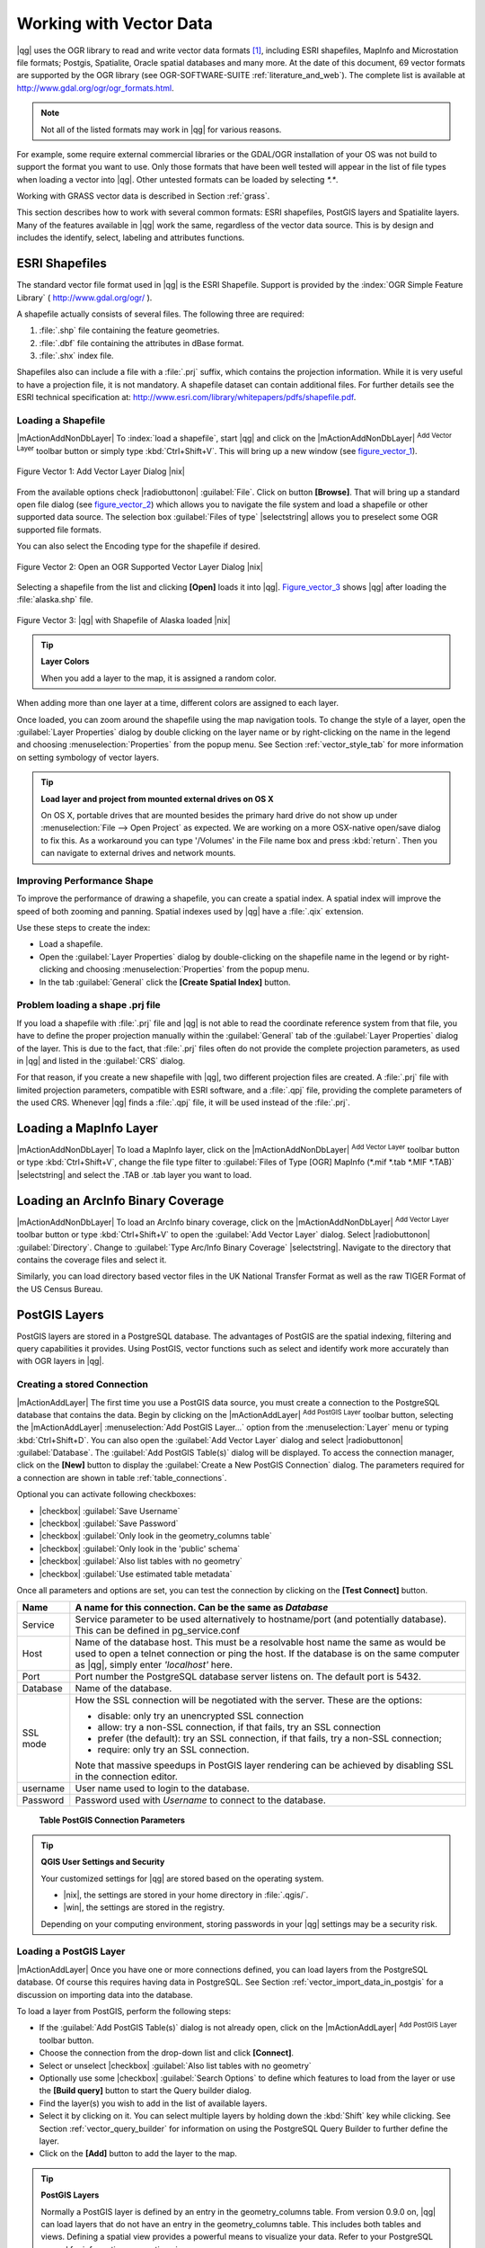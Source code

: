
.. _label_workingvector:

==========================
 Working with Vector Data
==========================



|qg| uses the OGR library to read and write vector data formats [#]_, 
including ESRI shapefiles, MapInfo and Microstation file formats; Postgis, 
Spatialite, Oracle spatial databases and many more. At the date of this 
document, 69 vector formats are supported by the OGR library (see OGR-SOFTWARE-SUITE :ref:`literature_and_web`). 
The complete list is available at http://www.gdal.org/ogr/ogr_formats.html.

.. note:: 
   Not all of the listed formats may work in |qg| for various reasons. 
For example, some require external commercial libraries or the GDAL/OGR 
installation of your OS was not build to support the format you want to use. 
Only those formats that have been well tested will appear in the list of 
file types when loading a vector into |qg|. Other untested formats can be 
loaded by selecting `*.*`. 

Working with GRASS vector data is described in Section :ref:`grass`.

This section describes how to work with several common formats: ESRI 
shapefiles, PostGIS layers and Spatialite layers. Many of the features 
available in |qg| work the same, regardless of the vector data source. 
This is by design and includes the identify, select, labeling and 
attributes functions.

.. index:: ESRI, Shapefile, OGR

.. _vector_shapefiles:

ESRI Shapefiles
===============


The standard vector file format used in |qg| is the ESRI Shapefile. 
Support is provided by the :index:`OGR Simple Feature Library` 
( http://www.gdal.org/ogr/ ).

A shapefile actually consists of several files. 
The following three are required:

#.  :file:`.shp` file containing the feature geometries.
#.  :file:`.dbf` file containing the attributes in dBase format.
#.  :file:`.shx` index file.

Shapefiles also can include a file with a :file:`.prj` suffix, which 
contains the projection information. While it is very useful to have a 
projection file, it is not mandatory. A shapefile dataset can contain 
additional files. 
For further details see the ESRI technical specification at: 
http://www.esri.com/library/whitepapers/pdfs/shapefile.pdf.

.. _vector_load_shapefile:

Loading a Shapefile
-------------------


|mActionAddNonDbLayer| To :index:`load a shapefile`, start |qg| and 
click on the |mActionAddNonDbLayer| :sup:`Add Vector Layer` toolbar 
button or simply type :kbd:`Ctrl+Shift+V`. This will bring up a new 
window (see figure_vector_1_).


.. _figure_vector_1:
.. figure:: img/en/Addvectorlayerdialog.png
   :align: center

   Figure Vector 1: Add Vector Layer Dialog |nix|

From the available options check |radiobuttonon| :guilabel:`File`. 
Click on button **[Browse]**. That will bring up a standard open file 
dialog (see figure_vector_2_) which allows you to navigate the file system 
and load a shapefile or other supported data source. 
The selection box :guilabel:`Files of type` |selectstring| allows you to 
preselect some OGR supported file formats.

You can also select the Encoding type for the shapefile if desired.


.. _figure_vector_2:
.. figure:: img/en/shapefileopendialog.png
   :width: 40em
   :align: center

   Figure Vector 2: Open an OGR Supported Vector Layer Dialog |nix|

Selecting a shapefile from the list and clicking **[Open]** loads it 
into |qg|. Figure_vector_3_ shows |qg| after loading 
the :file:`alaska.shp` file.


.. _figure_vector_3:
.. figure:: img/en/shapefileloaded.png
   :width: 40em
   :align: center

   Figure Vector 3: |qg| with Shapefile of Alaska loaded |nix|

.. _tip_layer_colors:

.. tip:: **Layer Colors**

   When you add a layer to the map, it is assigned a random color. 
When adding more than one layer at a time, different colors are assigned 
to each layer.

Once loaded, you can zoom around the shapefile using the map navigation tools. 
To change the style of a layer, open the :guilabel:`Layer Properties` dialog 
by double clicking on the layer name or by right-clicking on the name in the 
legend and choosing :menuselection:`Properties` from the popup menu. 
See Section :ref:`vector_style_tab` for more information on setting 
symbology of vector layers.

.. _tip_load_from_external_drive_OSX:

.. tip:: **Load layer and project from mounted external drives on OS X**

   On OS X, portable drives that are mounted besides the primary hard drive 
   do not show up under :menuselection:`File --> Open Project` as expected. 
   We are working on a more OSX-native open/save dialog to fix this. 
   As a workaround you can type '/Volumes' in the File name box and press 
   :kbd:`return`. Then you can navigate to external drives and network mounts.

.. _vector_improving_performance_shape:

Improving Performance Shape
---------------------------


To improve the performance of drawing a shapefile, you can create a spatial 
index. A spatial index will improve the speed of both zooming and panning. 
Spatial indexes used by |qg| have a :file:`.qix` extension.

Use these steps to create the index:


*  Load a shapefile.
*  Open the :guilabel:`Layer Properties` dialog by double-clicking on the 
   shapefile name in the legend or by right-clicking and choosing 
   :menuselection:`Properties` from the popup menu.
*  In the tab :guilabel:`General` click the **[Create Spatial Index]** button.

.. _vector_shape_problem_loading:

Problem loading a shape .prj file
---------------------------------


If you load a shapefile with :file:`.prj` file and |qg| is not able to read 
the coordinate reference system from that file, you have to define the 
proper projection manually within the :guilabel:`General` tab of the 
:guilabel:`Layer Properties` dialog of the layer. 
This is due to the fact, that :file:`.prj` files often do not provide the 
complete projection parameters, as used in |qg| and listed in the 
:guilabel:`CRS` dialog.

For that reason, if you create a new shapefile with |qg|, two different 
projection files are created. A :file:`.prj` file with limited projection 
parameters, compatible with ESRI software, and a :file:`.qpj` file, 
providing the complete parameters of the used CRS. Whenever |qg| finds 
a :file:`.qpj` file, it will be used instead of the :file:`.prj`.

.. index:: MapInfo

.. _vector_loading_mapinfo:

Loading a MapInfo Layer
=======================


|mActionAddNonDbLayer| To load a MapInfo layer, click on the 
|mActionAddNonDbLayer| :sup:`Add Vector Layer` toolbar button or type 
:kbd:`Ctrl+Shift+V`, change the file type filter to  
:guilabel:`Files of Type [OGR] MapInfo (*.mif *.tab *.MIF *.TAB)` 
|selectstring| and select the .TAB or .tab layer you want to load.

.. index:: ArcInfo_Binary_Coverage, Tiger_Format, UK_National_Transfer_Format
.. index:: US_Census_Bureau

.. _vector_loading_arcinfo_coverage:

Loading an ArcInfo Binary Coverage
==================================

|mActionAddNonDbLayer| To load an ArcInfo binary coverage, click on 
the |mActionAddNonDbLayer| :sup:`Add Vector Layer` toolbar button or 
type :kbd:`Ctrl+Shift+V` to open the :guilabel:`Add Vector Layer` dialog. 
Select |radiobuttonon| :guilabel:`Directory`. 
Change to  :guilabel:`Type Arc/Info Binary Coverage` |selectstring|. 
Navigate to the directory that contains the coverage files and select it.

Similarly, you can load directory based vector files in the UK National 
Transfer Format as well as the raw TIGER Format of the US Census Bureau.

.. index:: PostGIS, PostgreSQL

.. _label_postgis:

PostGIS Layers
==============


PostGIS layers are stored in a PostgreSQL database. The advantages of 
PostGIS are the spatial indexing, filtering and query capabilities it 
provides. Using PostGIS, vector functions such as select and identify 
work more accurately than with OGR layers in |qg|.

.. index:: Connection_Manager

.. _vector_create_stored_connection:

Creating a stored Connection
----------------------------


|mActionAddLayer| The first time you use a PostGIS data source, you must 
create a connection to the PostgreSQL database that contains the data. 
Begin by clicking on the |mActionAddLayer| :sup:`Add PostGIS Layer` toolbar 
button, selecting the |mActionAddLayer| :menuselection:`Add PostGIS Layer...` 
option from the :menuselection:`Layer` menu or typing :kbd:`Ctrl+Shift+D`. 
You can also open the :guilabel:`Add Vector Layer` dialog and select 
|radiobuttonon| :guilabel:`Database`.
The :guilabel:`Add PostGIS Table(s)` dialog will be displayed. To access 
the connection manager, click on the **[New]** button to display 
the :guilabel:`Create a New PostGIS Connection` dialog. The parameters 
required for a connection are shown in table :ref:`table_connections`.

Optional you can activate following checkboxes:

*  |checkbox| :guilabel:`Save Username`
*  |checkbox| :guilabel:`Save Password`
*  |checkbox| :guilabel:`Only look in the geometry_columns table`
*  |checkbox| :guilabel:`Only look in the 'public' schema`
*  |checkbox| :guilabel:`Also list tables with no geometry`
*  |checkbox| :guilabel:`Use estimated table metadata`


Once all parameters and options are set, you can test the connection 
by clicking on the **[Test Connect]** button.

.. _table_connections:

==============  ================================================================================
Name            A name for this connection. Can be the same as *Database*
==============  ================================================================================
Service         Service parameter to be used alternatively to hostname/port (and potentially database). This can be defined in pg\_service.conf
Host            Name of the database host. This must be a resolvable host name the same as would be used to open a telnet connection or ping the host. If the database is on the same computer as |qg|, simply enter *'localhost'* here.
Port            Port number the PostgreSQL database server listens on. The default port is 5432.
Database        Name of the database.
SSL mode        How the SSL connection will be negotiated with the server. These are the options:

                + disable: only try an unencrypted SSL connection
                + allow: try a non-SSL connection, if that fails, try an SSL connection
                + prefer (the default): try an SSL connection, if that fails, try a 
                  non-SSL connection;
                + require: only try an SSL connection.

                Note that massive speedups in PostGIS layer rendering can be achieved by disabling SSL in the connection editor.
username        User name used to login to the database.
Password        Password used with *Username* to connect to the database.
==============  ================================================================================

   **Table PostGIS Connection Parameters**


.. _tip_settings_security:

.. tip:: **QGIS User Settings and Security**

   Your customized settings for |qg| are stored based on the operating system. 

   * |nix|, the settings are stored in your home directory in :file:`.qgis/`. 
   * |win|, the settings are stored in the registry. 

   Depending on your computing environment, storing passwords in your |qg| 
   settings may be a security risk.

.. _vector_loading_postgis:

Loading a PostGIS Layer
-----------------------


|mActionAddLayer| Once you have one or more connections defined, you can 
load layers from the PostgreSQL database. Of course this requires having 
data in PostgreSQL. See Section :ref:`vector_import_data_in_postgis` for 
a discussion on importing data into the database.

To load a layer from PostGIS, perform the following steps:


*  If the :guilabel:`Add PostGIS Table(s)` dialog is not already open, 
   click on the |mActionAddLayer| :sup:`Add PostGIS Layer` toolbar button.
*  Choose the connection from the drop-down list and click **[Connect]**.
*  Select or unselect |checkbox| :guilabel:`Also list tables with no geometry`
*  Optionally use some |checkbox| :guilabel:`Search Options` to define 
   which features to load from the layer or use the **[Build query]** button 
   to start the Query builder dialog.
*  Find the layer(s) you wish to add in the list of available layers.
*  Select it by clicking on it. You can select multiple layers by holding 
   down the :kbd:`Shift` key while clicking. See Section 
   :ref:`vector_query_builder` for information on using the PostgreSQL 
   Query Builder to further define the layer.
*  Click on the **[Add]** button to add the layer to the map.

.. _tip_postgis_layers:

.. tip:: **PostGIS Layers**

   Normally a PostGIS layer is defined by an entry in the geometry_columns 
   table. From version 0.9.0 on, |qg| can load layers that do not have an 
   entry in the geometry_columns table. This includes both tables and views.
   Defining a spatial view provides a powerful means to visualize your data. 
   Refer to your PostgreSQL manual for information on creating views.

.. _sec_postgis_details:

Some details about PostgreSQL layers
------------------------------------


This section contains some details on how |qg| accesses PostgreSQL layers. 
Most of the time |qg| should simply provide you with a list of database 
tables that can be loaded, and load them on request. However, if you have 
trouble loading a PostgreSQL table into |qg|, the information below may 
help you understand any |qg| messages and give you direction on changing 
the PostgreSQL table or view definition to allow |qg| to load it.

|qg| requires that PostgreSQL layers contain a column that can be used 
as a unique key for the layer. For tables this usually means that the table 
needs a primary key, or a column with a unique constraint on it. In |qg|, 
this column needs to be of type int4 (an integer of size 4 bytes). 
Alternatively the ctid column can be used as primary key. If a table lacks 
these items, the oid column will be used instead. Performance will be 
improved if the column is indexed (note that primary keys are automatically 
indexed in PostgreSQL).

If the PostgreSQL layer is a view, the same requirement exists, but views 
do not have primary keys or columns with unique constraints on them. 
In this case |qg| will try to find a column in the view that is derived 
from a suitable table column. It does this by parsing the view definition 
SQL. However there are several aspects of SQL that |qg| ignores these 
include the use of table aliases and columns that are generated by SQL 
functions.

If a suitable column cannot be found, |qg| will not load the layer. 
If this occurs, the solution is to alter the view so that it does include 
a suitable column (a type of int4 and either a primary key or with a 
unique constraint, preferably indexed).

.. %FIXME: Add missing information
.. % When dealing with views, |qg| parses the view definition and

.. index:: shp2pgsql

.. _loading_postgis_data:

.. _vector_import_data_in_postgis:

Importing Data into PostgreSQL
------------------------------


**shp2pgsql**


Data can be imported into PostgreSQL using a number of methods. PostGIS 
includes a utility called **shp2pgsql** that can be used to import 
shapefiles into a PostGIS enabled database. For example, to import a 
shapefile named :file:`lakes.shp` into a PostgreSQL database named 
``gis_data``, use the following command:

::


  shp2pgsql -s 2964 lakes.shp lakes_new | psql gis_data


This creates a new layer named ``lakes_new`` in the ``gis_data`` database. 
The new layer will have a spatial reference identifier (SRID) of 2964. 
See Section :ref:`label_projections` for more information on spatial 
reference systems and projections.

.. index:: pgsql2shp

.. _tip_export_from_postgis:

.. tip:: **Exporting datasets from PostGIS**

   Like the import-tool **shp2pgsql** there is also a tool to export 
   PostGIS-datasets as shapefiles: **pgsql2shp**. This is shipped within 
   your PostGIS distribution.

.. index:: SPIT, Shapefile_to_Postgis_Import_Tool

.. _spit_plugin:

**SPIT Plugin**


|spiticon| |qg| comes with a plugin named SPIT (Shapefile to PostGIS 
Import Tool). SPIT can be used to load multiple shapefiles at one time 
and includes support for schemas. To use SPIT, open the Plugin Manager 
from the :menuselection:`Plugins` menu, check the box next to the 
|checkbox| :guilabel:`SPIT plugin` and click **[OK]**. The SPIT icon 
will be added to the plugin toolbar.

To import a shapefile, click on the |spiticon| :sup:`SPIT` tool in the 
toolbar to open the :guilabel:`SPIT - Shapefile to PostGIS Import Tool` 
dialog. Select the PostGIS database you want to connect to and click 
on **[Connect]**. If you want, you can define or change some import options. 
Now you can add one or more files to the queue by clicking on the 
**[Add]** button. To process the files, click on the **[OK]** button. 
The progress of the import as well as any errors/warnings will be displayed 
as each shapefile is processed.

.. _tip_importing_shapefiles:

.. tip:: **Importing Shapefiles Containing PostgreSQL Reserved Words**

   If a shapefile is added to the queue containing fields that are reserved 
words in the PostgreSQL database a dialog will popup showing the status of 
each field. You can edit the field names prior to import and change any that 
are reserved words (or change any other field names as desired). Attempting 
to import a shapefile with reserved words as field names will likely fail.

.. index:: ogr2ogr

**ogr2ogr**


Beside **shp2pgsql** and **SPIT** there is another tool for feeding geodata 
in PostGIS: **ogr2ogr**. This is part of your GDAL installation. 

To import a shapefile into PostGIS, do the following:
::

  ogr2ogr -f "PostgreSQL" PG:"dbname=postgis host=myhost.de user=postgres \
  password=topsecret" alaska.shp


This will import the shapefile :file:`alaska.shp` into the PostGIS-database 
*postgis* using the user *postgres* with the password *topsecret* on host 
server *myhost.de*.

Note that OGR must be built with PostgreSQL to support PostGIS.
You can see this by typing
::

  ogrinfo --formats | grep -i post


If you like to use PostgreSQL's **COPY** \ -command instead of the default 
**INSERT INTO** method you can export the following environment-variable 
(at least available on |nix| and |osx|):
::


  export PG_USE_COPY=YES


**ogr2ogr** does not create spatial indexes like **shp2pgsl** does. You 
need to create them manually using the normal SQL-command **CREATE INDEX** 
afterwards as an extra step (as described in the next section 
:ref:`vector_improving_performance`).

.. _label_improve:

.. _vector_improving_performance:

Improving Performance
---------------------


Retrieving features from a PostgreSQL database can be time consuming, 
especially over a network. You can improve the drawing performance of 
PostgreSQL layers by ensuring that a :index:`PostGIS!spatial index` 
spatial index exists on each layer in the database. PostGIS supports 
creation of a :index:`GiST (Generalized Search Tree) index` to speed 
up spatial searches of the data.

The syntax for creating a GiST [#]_ index is:
::


   CREATE INDEX [indexname] ON [tablename] 
     USING GIST ( [geometryfield] GIST_GEOMETRY_OPS );


Note that for large tables, creating the index can take a long time. 
Once the index is created, you should perform a ``VACUUM ANALYZE``. 
See the PostGIS documentation (POSTGIS-PROJECT :ref:`literature_and_web`) for more information.

The following is an example of creating a GiST index:
::


  gsherman@madison:~/current$ psql gis_data 
  Welcome to psql 8.3.0, the PostgreSQL interactive terminal.

  Type:  \copyright for distribution terms
         \h for help with SQL commands
         \? for help with psql commands
         \g or terminate with semicolon to execute query
         \q to quit

  gis_data=# CREATE INDEX sidx_alaska_lakes ON alaska_lakes 
  gis_data-# USING GIST (the_geom GIST_GEOMETRY_OPS); 
  CREATE INDEX 
  gis_data=# VACUUM ANALYZE alaska_lakes; 
  VACUUM 
  gis_data=# \q 
  gsherman@madison:~/current$

.. index:: ST_Shift_Longitude

Vector layers crossing 180 |degrees| longitude
-------------------------------------------------------


Many GIS packages don't wrap vector maps, with a geographic reference 
system (lat/lon), :index:`crossing the 180 degrees longitude line`. 
As result, if we open such map in |qg|, we will see two far, distinct 
locations, that should show near each other. In Figure_vector_4_ the 
tiny point on the far left of the map canvas (Chatham Islands), should 
be within the grid, right of New Zealand main islands.

.. _figure_vector_4:
.. figure:: img/en/vectorNotWrapping.png
   :width: 40em
   :align: center

   Figure Vector 4: Map in lat/lon crossing the 180 |degrees| longitude 
   line |nix|


A workaround is to transform the longitude values using PostGIS and the 
**ST_Shift_Longitude** [#]_ function. This function reads every point/vertex 
in every component of every feature in a geometry, and if the longitude 
coordinate is < 0 |degrees| adds 360 |degrees| to it. The result would be 
a 0 |degrees| - 360 |degrees| version of the data to be plotted in a 
180 |degrees| centric map.


.. _figure_vector_5:
.. figure:: img/en/vectorWrapping.png
   :width: 40em
   :align: center

   Figure Vector 5: Crossing 180 |degrees| longitude applying the 
   **ST_Shift_Longitude** function |nix|


Usage
-----


*  Import data to PostGIS (:ref:`vector_import_data_in_postgis`) using 
   for example the PostGIS Manager plugin or the SPIT plugin
*  Use the PostGIS command line interface to issue the following command 
   (this is an example where "TABLE" is the actual name of your PostGIS table) 

   ``gis_data=# update TABLE set the_geom=ST_shift_longitude(the_geom);``
*  If everything went right you should receive a confirmation about the 
   number of features that were updated, then you'll be able to load the 
   map and see the difference (Figure_vector_5_)

.. index:: Spatialite, SQLite

.. _label_spatialite:

SpatiaLite Layers
=================


|mActionAddSpatiaLiteLayer| The first time you load data from a SpatiaLite 
database, begin by clicking on the |mActionAddSpatiaLiteLayer| 
:sup:`Add SpatiaLite Layer` toolbar button or by selecting the 
|mActionAddSpatiaLiteLayer| :menuselection:`Add SpatiaLite Layer...` option 
from the :menuselection:`Layer` menu or by typing :kbd:`Ctrl+Shift+L`.
This will bring up a window, which will allow you to either connect to a 
SpatiaLite database already known to |qg|, which you can choose from the 
dropdown menu or to define a new connection to a new database. To define a 
new connection, click on **[New]** and use the file browser to point to 
your SpatiaLite database, which is a file with a :file:`.sqlite` extension.

If you want to save a vector layer to SpatiaLite format you can do this by 
right clicking the layer in the legend. Then click on 
:menuselection:`Save as`, define the name of the output file, sqlite as 
format and the CRS and then add ``SPATIALITE=YES`` in the OGR data source 
creation option field. This tells OGR to create a SpatiaLite database. 
See also http://www.gdal.org/ogr/drv_sqlite.html.

Creating a new SpatiaLite layer
-------------------------------


If you want to create a new SpatiaLite layer, please refer to section 
:ref:`vector_create_spatialite`.

.. index:: QSpatiaLite, Spatialite_Manager, DB_Manager

.. _tip_spatialite_management_plugin:

.. tip:: **SpatiaLite data management Plugins**

   For SpatiaLite data management you can also use several Python plugins: 
   QSpatiaLite, SpatiaLite Manager or DB Manager. They can be downloaded and 
   installed with the Plugin Installer.

.. _vector_properties_dialog:

The Vector Properties Dialog
============================


The :guilabel:`Layer Properties` dialog for a vector layer provides 
information about the layer, symbology settings and labeling options. 
If your vector layer has been loaded from a PostgreSQL/PostGIS datastore, 
you can also alter the underlying SQL for the layer by invoking the 
:guilabel:`Query Builder` dialog on the ``General`` tab.
To access the :guilabel:`Layer Properties` dialog, double-click on a layer 
in the legend or right-click on the layer and select 
:menuselection:`Properties` from the popup menu.


.. _figure_vector_6:
.. figure:: img/en/vectorLayerSymbology.png
   :width: 40em
   :align: center

   Figure Vector 6: Vector Layer Properties Dialog |nix|

.. _vector_style_tab:

Style Tab
---------

.. index:: New_Symbology, Symbology_New

Since |qg| 1.4.0 a new symbology was integrated in parallel to improve and 
finally replace the old symbology. |qg| 1.7.4 now uses the new symbology as 
default, which provides a variety of improvements and new features.

A description of the old symbology is available in section 
:ref:`vector_old_symbology`.

.. _vector_new_symbology:

Understanding the new generation symbology
------------------------------------------


There are three types of symbols: marker symbols (for points), line symbols 
(for lines) and fill and outline symbols (for polygons). Symbols can consist 
of one or more symbol layers. It is possible to define the color of a symbol 
and this color is then defined for all symbol layers. Some layers may have 
the color locked - for those the color can not be altered. This is useful 
when you define the color of a multilayer symbol. Similarly, it is possible 
to define the width for line symbols, as well as size and rotation for 
marker symbols.

.. index:: Font_Marker, Simple_Marker, SVG_Marker
.. index:: Line_decoration, Marker_line, Simple_line
.. index:: Centroid_fill, SVG_fill, Simple_fill

.. _vector_symbol_types:

Available symbol layer types
----------------------------

* Point layers

  - **Font marker**: Rendering with a font.
  - **Simple marker**: Rendering with a hardcoded marker.
  - **SVG marker**: Rendering with a SVG picture.

* Line layers

  - **Line decoration**: Add a line decoration, e.g an arrow to indicate 
    line direction.
  - **Marker line**: A line rendered by repeating a marker symbol.
  - **Simple line**: Usual rendering of a line (with specified width 
    color and pen style).

* Polygon layers

  - **Centroid fill**: Fill a polygon centroid with a hardcoded marker.
  - **SVG fill**: Fill a polygon with a SVG symbol.
  - **Simple fill**: Usual rendering of a polygon (with defined fill color, 
    fill pattern and outline).
  - **Outline: Line decoration**: Add a line decoration, e.g an arrow to 
    indicate line direction.
  - **Outline: Marker line**: Use a hardcoded marker as area outline.
  - **Outline: Simple line**: Define width, color and pen style as area outline.

.. index:: Color_ramps

Color ramps
-----------


Color ramps are used to define a range of colors that can be used during 
the creation of renderers. The symbol's color will be set from the color ramp.

There are three types of color ramps:

* **Gradient**: Linear gradient from one color to some other.
* **Random**: Randomly generated colors from a specified area of color space.
* **ColorBrewer**: Create color area from a color shema and a defined number 
  of color classes.

Color ramps can be defined in the :guilabel:`Color ramp` tab of the 
:guilabel:`Style Manager` (see Section :ref:`vector_style_manager`) by 
clicking the **[Add]** button and then choosing a color ramp type.

Styles
------


A style groups a set of various symbols and color ramps. You can define 
your prefered or frequently used symbols, and can use it  without having 
to recreate it everytime. Style items (symbols and color ramps) have always 
a name by which they can be queried from the style. There is at least one 
default style in |qg| (modifiable) and the user can add further styles.

.. index:: Renderers

Renderers
---------


The renderer is responsible for drawing a feature together with the correct 
symbol. There are four types of renderers: single symbol, categorized 
(called unique color in the old symbology), graduated and rule-based. There 
is no continuous color renderer, because it is in fact only a special case 
of the graduated renderer.
The categorized and graduated renderer can be created by specifying a symbol 
and a color ramp \- they will set the colors for symbols appropriately.

Working with the New Generation Symbology
=========================================


In the :guilabel:`Style` tab you can choose one of the four renderers: single 
symbol, categorized, graduated and rule-based. Depending on the chosen 
renderer, the symbology tab provides different settings and options, that 
will be described in the following sections. The new generation symbology 
dialog also provides a **[Style Manager]** button which gives access to the 
Style Manager
(see section :ref:`vector_style_manager`). The Style Manager allows you to 
edit and remove existing symbols and add new ones.


.. _tip_change_multiple_symbols:

.. tip:: **Select and change multiple symbols**

   The New Generation Symbology allows to select multiple symbols and right 
   click to change color, transparency, size, or outline width of selected 
   entries.

.. index:: Single_Symbol_Renderer, Renderer_Single_Symbol

Single Symbol Renderer
----------------------


The Single Symbol Renderer is used to render all features of the layer using 
a single user-defined symbol. The properties, that can be adjusted in the
``Style`` tab, depend partially on the type of the layer, but all types share 
the following structure. In the top left part of the tab, there is a preview 
of the current symbol to be rendered. In the bottom part of the tab, there is 
a list of symbols already defined for the current style, prepared to be used 
via selecting them from the list. The current symbol can be modified using 
the **[Change]** button below the preview, which opens a :guilabel:`Symbol 
Properties` dialog, or the **[Change]** button right of the preview, which 
opens an ordinary :guilabel:`Color` dialog.

In the :guilabel:`Style` tab you can apart from a general layer transparency 
also define to use millimeter or map units for the size scale. And you can 
use data-defined size scale and rotation (available through **[Advanced]** 
next to **[Save as style]**). The **[Symbol levels]** button allows to enable 
and define the order in which the symbol layers are rendered (if the symbol 
consists of more than one layer).

After having done any needed changes, the symbol can be added to the list of 
current style symbols (using the **[Save as style]** button) and then easily 
be used in the future.

.. |singlesymbol_ng_point| image:: img/en/singlesymbol_ng_point.png 
   :width: 25em
.. |singlesymbol_ng_line| image:: img/en/singlesymbol_ng_line.png 
   :width: 25em
.. |singlesymbol_ng_area| image:: img/en/singlesymbol_ng_area.png
   :width: 25em

.. _figure_symbology_1:

+-----------------------------------+
| |singlesymbol_ng_point|           |
+-----------------------------------+
| a. Single symbol point properties |
+-----------------------------------+
| |singlesymbol_ng_line|            |
+-----------------------------------+
| b. Single symbol line properties  |
+-----------------------------------+
| |singlesymbol_ng_area|            |
+-----------------------------------+
| c. Single symbol area properties  |
+-----------------------------------+

   Figure Symbology 1: Single Symbolizing options |nix|


.. index:: Categorized_Renderer, Renderer_Categorized

Categorized Renderer
--------------------


The Categorized Renderer is used to render all features from a layer, using 
a single user-defined symbol, which color reflects the value of a selected 
feature's attribute. The :guilabel:`Style` tab allows you to select:


* The attribute (using the Column listbox)
* The symbol (using the Symbol dialog)
* The colors (using the Color Ramp listbox)


The **[Advanced]** button in the lower right corner of the dialog allows to 
set the fields containing rotation and size scale information.
For convenience, the list in the bottom part of the tab lists the values of 
all currently selected attributes together, including the symbols that will 
be rendered.

The example in figure_symbology_2_ shows the category rendering dialog used 
for the rivers layer of the |qg| sample dataset.

.. _figure_symbology_2:
.. figure:: img/en/categorysymbol_ng_line.png
   :width: 40em
   :align: center

   Figure Symbology 2: Categorized Symbolizing options |nix|

.. index:: Color_Ramp, Gradient_Color_Ramp, ColorBrewer, Custom_Color_Ramp

You can create a custom color ramp choosing :menuselection:`New color ramp...` 
from the Color ramp dropdown menu. A dialog will prompt for the ramp type: 
Gradient, Random, ColorBrewer, then each one has options for number of steps 
and/or multiple stops in the color ramp. See figure_symbology_3_ for an 
example of custom color ramp.

.. _figure_symbology_3:
.. figure:: img/en/customColorRampGradient.png
   :align: center

   Figure Symbology 3: Example of custom gradient color ramp with multiple 
   stops |nix|

.. index:: Graduated_Renderer, Renderer_Graduated
.. index:: Natural_Breaks_(Jenks), Pretty_Breaks, Equal_Interval, Quantile 

Graduated Renderer
------------------


The Graduated Renderer is used to render all the features from a layer, using 
a single user-defined symbol, whose color reflects the classification of a 
selected feature's attribute to a class. Like Categorized Renderer, it allows 
to define rotation and size scale from specified columns.

Analogue to the categorized rendered, the :guilabel:`Style` tab allows you to 
select:

* The attribute (using the Column listbox)
* The symbol (using the Symbol Properties button)
* The colors (using the Color Ramp list)


Additionally, you can specify the number of classes and also the mode how to 
classify features inside the classes (using the Mode list). The available 
modes are:

* Equal Interval
* Quantile
* Natural Breaks (Jenks)
* Standard Deviation
* Pretty Breaks


The listbox in the  bottom part of the :guilabel:`Style` tab lists the classes 
together with their ranges, labels and symbols that will be rendered.

The example in figure_symbology_4_ shows the graduated rendering dialog for 
the rivers layer of the |qg| sample dataset.

.. _figure_symbology_4:
.. figure:: img/en/graduatesymbol_ng_line.png
   :width: 40em
   :align: center

   Figure Symbology 4: Graduated Symbolizing options |nix|


.. Index:: Rule-based_Rendering, Rendering_Rule-based

Rule-based rendering
--------------------


The rule-based renderer is used to render all the features from a layer, 
using rule based symbols, whose color reflects the classification of a 
selected feature's attribute to a class. The rules are based on SQL 
statements. You can also use the Query Builder to create them. The dialog 
allows rule grouping by filter or scale and you can decide if you want to 
enable symbol levels or use only first matched rule.

The example in figure_symbology_5_ shows the rule-based rendering dialog 
for the rivers layer of the |qg| sample dataset.

.. _figure_symbology_5:
.. figure:: img/en/rulesymbol_ng_line.png
   :width: 40em
   :align: center

   Figure Symbology 5: Rule-based Symbolizing options |nix|

.. index:: Point_Displacement_Renderer, Renderer_Point_Displacement
.. index:: Displacement_plugin

Point displacement
------------------


The point displacement renderer is only available, if you load the 
Displacement plugin in the QGIS Plugin Manager. It offers to visualize 
all features of a point layer, even if they have the same location. To do 
this, the symbols of the points are placed on a displacement circle around 
a center symbol.

.. _figure_symbology_6:
.. figure:: img/en/poi_displacement.png
   :width: 40em
   :align: center

   Figure Symbology 6: Point displacement dialog |nix|

.. index:: Symbol_Properties

Symbol Properties
-----------------


The symbol properties dialog allows the user to specify different properties 
of the symbol to be rendered. In the top left part of the dialog, you find 
a preview of the current symbol as it will be displayed in the map canvas. 
Below the preview is the list of symbol layers. To start the symbol 
properties dialog, click the **[** |mActionOptions| **Properties...]** 
button in the :guilabel:`Style` tab of the :guilabel:`Layer Properties` dialog.

The control panels allow adding or removing layers, changing the position 
of layers, or locking layers for color changes. In the right part of the 
dialog, there are shown the settings applicable to the single symbol layer 
selected in the symbol layer list. The most important is the 
'Symbol Layer Type' combo box, which allows you to choose the layer type. The 
available options depend on the layer type (Point, Line, Polygon). The symbol 
layer type options are described in section :ref:`vector_symbol_types`.

.. |symbolproperties1| image:: img/en/symbolproperties1.png
   :width: 30em
.. |symbolproperties2| image:: img/en/symbolproperties2.png
   :width: 30em
.. |symbolproperties3| image:: img/en/symbolproperties3.png
   :width: 30em

.. _figure_symbology_7:

+------------------------------------------+
| |symbolproperties1|                      |
+------------------------------------------+
| a. Line composed from three simple lines |
+------------------------------------------+
| |symbolproperties2|                      |
+------------------------------------------+
| b. Symbol properties for point layer     |
+------------------------------------------+
| |symbolproperties3|                      |
+------------------------------------------+
| c. Filling pattern for a polygon         |
+------------------------------------------+

   Figure Symbology 7: Defining symbol properties |nix|


.. Index:: Style_Manager, Manage_Symbols, Manage_Color_Ramps

.. _vector_style_manager:

Style Manager to manage symbols and color ramps
===============================================


The Style Manager is a small helper application, that lists symbols and color 
ramps available in a style. It also allows you to add and/or remove items. 
To launch the Style Manager, click on :menuselection:`Settings --> 
Style Manager` in the main menu.

.. _figure_symbology_8:
.. figure:: img/en/stylemanager.png
   :width: 24em
   :align: center

   Figure Symbology 8: Style Manager to manage symbols and color ramps |nix|

.. index:: Old_Symbology, Symbology_Old

.. _vector_old_symbology:

Old Symbology
=============


.. note:: 
   |qg| 1.7.4 still supports the usage of the old symbology, although it is 
   recommended to switch to the new symbology, described in section 
   :ref:`vector_new_symbology`, because the old symbology will be removed in 
   one of the next releases.

If you want or need to switch back to the old symbology you can click on 
the **[Old symbology]** button in the :guilabel:`Style` tab of the 
:guilabel:`Layer Properties` dialog.

You can also make the old symobolgy the default, deactivating |checkbox| 
:guilabel:`Use new generation symbology for rendering` in the 
:guilabel:`Rendering` tab under :menuselection:`Settings -->` |mActionOptions| 
:menuselection:`Options`.

.. index:: Old_Symbology_Renderers, Renderers_Old_Symbology

The old |qg| symbology supports the following renderers:


* **Single symbol** - a single style is applied to every object in the layer.
* **Graduated symbol** - objects within the layer are displayed with different symbols classified by the values of a particular field.
* **Continuous color** - objects within the layer are displayed with a spread of colours classified by the numerical values within a specified field.
* **Unique value** - objects are classified by the unique values within a specified field with each value having a different symbol.


To :index:'change the symbology' for a layer, simply double click on its legend entry and the vector :guilabel:`Layer Properties` dialog will be shown.

.. |vectorClassifySingle| image:: img/en/vectorClassifySingle.png
   :width: 330
.. |vectorClassifyGraduated| image:: img/en/vectorClassifyGraduated.png
   :width: 330
.. |vectorClassifyContinous| image:: img/en/vectorClassifyContinous.png
   :width: 330
.. |vectorClassifyUnique| image:: img/en/vectorClassifyUnique.png
   :width: 330

.. _figure_symbology_9:

+---------------------------+---------------------------+
| |vectorClassifySingle|    | |vectorClassifyGraduated| |
+---------------------------+---------------------------+
| 1. Single symbol          | 2. Graduated Symbol       |
+---------------------------+---------------------------+
| |vectorClassifyContinous| | |vectorClassifyUnique|    |
+---------------------------+---------------------------+
| 3. Continuous color       | 4. Unique value           |
+---------------------------+---------------------------+

   Figure Symbology 9: Old Symbolizing Options |nix|


.. index:: Fill_Style, Fill_Color, Outline_Options

Style Options
-------------


Within this dialog you can style your vector layer. Depending on the 
selected rendering option you have the possibility to also classify your 
map features.

At least the following styling options apply for nearly all renderers:

* **Fill style** - Style for filling. Beside the given brushes you can 
  select :guilabel:`Fill style: ? Texture` |selectstring| and click the 
  |browsebutton| button for selecting your own texture file. Currently the 
  fileformats :file:`*.jpeg`, :file:`*.xpm`, and :file:`*.png` are supported.
* **Fill color** - fill-color of your features.
* **Outline options**
  * Outline style - Pen-style for your outline of your feature. 
    You can also set this to 'no Pen'.
  * Outline color - color of the ouline of your feature.
  * Outline width - width of your features.

Once you have styled your layer you also could save your layer-style to a 
separate file (ending with :file:`*.qml`).
To do this, use the button **[Save Style...]**. No need to say that 
**[Load Style...]** loads your saved layer-style-file.

If you wish to always use a particular style whenever the layer is loaded, 
use the **[Save As Default]** button to make your style the default. Also, 
if you make changes to the style that you are not happy with, use the 
**[Restore Default Style]** button to revert to your default style.

.. index:: Vector_Transparency, Transparency_Vector

Vector transparency
-------------------


|qg| allows to set a transparency for every vector layer. This can be done 
with the slider :guilabel:`Transparency` |slider| inside the 
:guilabel:`Style` tab. This is very useful for overlaying several vector 
layers.

.. index:: Labeling_Engine, Labeling_New, Labeling_Old

.. _vector_labels_tab:

Labels Tab
----------


As for the symbology |qg| 1.7.4 currently provides an old and a new labeling 
engine in parallel. The :guilabel:`Labels` tab still contains the old 
labeling. The new labeling is implemented as a core application and will 
replace the features of the old labels tab in one of the next versions.

We recommend to switch to the new labeling, described in section 
:ref:`vector_new_labeling`.

The old labeling in the :guilabel:`Labels` tab allows you to enable labeling 
features and control a number of options related to fonts, placement, style, 
alignment and buffering. We will illustrate this by labeling the lakes 
shapefile of the :file:`QGIS_example_dataset`:



#.  Load the Shapefile :file:`alaska.shp` and GML file :file:`lakes.gml` 
    in |qg|.
#.  Zoom in a bit to your favorite area with some lake.
#.  Make the ``lakes`` layer active.
#.  Open the :guilabel:`Layer Properties` dialog.
#.  Click on the :guilabel:`Labels` tab.
#.  Check the |checkbox| :guilabel:`Display labels` checkbox to enable labeling.
#.  Choose the field to label with. We will use 
    :guilabel:`Field containing label: NAMES` |selectstring|.
#.  Enter a default for lakes that have no name. The default label will be 
    used each time |qg| encounters a lake with no value in the 
    :guilabel:`NAMES` field.
#.  If you have labels extending over several lines, check 
    |checkbox|:guilabel:`Multiline labels?`. |qg| will check for a true line 
    return in your label field and insert the line breaks accordingly. 
    A true line return is a **single** character \\n, (not two separate 
    characters, like a backlash \\ followed by the character n).  To insert 
    line returns in an attribute field configure the edit widget to be text 
    edit (not line edit).
#.  Click **[Apply]**.


Now we have labels. How do they look? They are probably too big and poorly 
placed in relation to the marker symbol for the lakes.

Select the ``Font`` entry and use the **[Font]** and **[Color]** buttons to 
set the font and color. You can also change the angle and the placement of 
the text-label.

To change the position of the text relative to the feature:

#.  Click on the ``Font`` entry.
#.  Change the placement by selecting one of the radio buttons in the 
    ``Placement`` group. To fix our labels, choose the |radiobuttonon| 
    :guilabel:`Right` radio button.
#.  the ``Font size units`` allows you to select between |radiobuttonon| 
    :guilabel:`Points` or |radiobuttonon| :guilabel:`Map units`.
#.  Click **[Apply]** to see your changes without closing the dialog.


Things are looking better, but the labels are still too close to the marker. 
To fix this we can use the options on the ``Position`` entry. Here we can 
add offsets for the X and Y directions. Adding an X offset of 5 will move 
our labels off the marker and make them more readable. Of course if your 
marker symbol or font is larger, more of an offset will be required.

The last adjustment we'll make is to ``Buffer`` the labels. This just means 
putting a backdrop around them to make them stand out better. To buffer the 
lakes labels:

#.  Click the |checkbox| :guilabel:`Buffer Labels?` checkbox to enable 
    buffering.
#.  Choose a size for the buffer using the spin box.
#.  Choose a color by clicking on **[Color]** and choosing your favorite 
    from the color selector. You can also set some transparency for the 
    buffer if you prefer.
#.  Click **[Apply]** to see if you like the changes.


If you aren't happy with the results, tweak the settings and then test 
again by clicking **[Apply]**.

A buffer of 1 points seems to give a good result. Notice you can also 
specify the buffer size in map units if that works out better for you.

The remaining entries inside the :guilabel:`Label` tab allow you control 
the appearance of the labels using attributes stored in the layer. The 
entries beginning with ``Data defined`` allow you to set all the parameters 
for the labels using fields in the layer.

Not that the :guilabel:`Label` tab provides a ``preview-box`` where your 
selected label is shown.

.. index:: New_Labeling, Smart_Labeling

.. _vector_new_labeling:

New Labeling
============


The new |mActionLabeling| :sup:`Labeling` core application provides smart 
labeling for vector point,  line and polygon layers and only requires a 
few parameters.
This new application will replace the current QGIS labeling, described in 
section :ref:`vector_labels_tab` and also supports on-the-fly transformated 
layers.

Using new labeling
------------------


  #.  Start QGIS and load a vector point, line or polygon layer.
  #.  Activate the layer in the legend and click on the |mActionLabeling| 
      :sup:`Labeling` icon in the QGIS toolbar menu.


Labeling point layers
---------------------


First step is to activate the |checkbox| :guilabel:`Label this layer` 
checkbox and select an attribute column to use for labeling. After that you 
can define the label placement and text style, labeling priority, scale-based 
visibility, if every part of multipart feature is to be labeled and if 
features act as obstacles for labels or not (see Figure_labels_1_ ).

.. _figure_labels_1:
.. figure:: img/en/label_points.png
   :width: 40em
   :align: center

   Figure Labels 1: Smart labeling of vector point layers |nix|

Labeling line layers
--------------------


First step is to activate the |checkbox| :guilabel:`Label this layer` 
checkbox and select an attribute column to use for labeling. After that 
you can define the label placement, orientation, distance to feature, 
text style, labeling priority, scale-based visibility, if every part of 
a multipart line is to be labeled, if lines shall be merged to avoid 
duplicate labels and if features act as obstacles for labels or not 
(see Figure_labels_2_ ).

.. _figure_labels_2:
.. figure:: img/en/label_line.png
   :width: 40em
   :align: center

   Figure Labels 2: Smart labeling of vector line layers |nix|


Labeling polygon layers
-----------------------


First step is to activate the |checkbox| :guilabel:`Label this layer` 
checkbox and select an attribute column to use for labeling. After that 
you can define the label placement, distance and text style, 
labeling priority, scale-based visibility, if every part of multipart 
feature is to be labeled and if features act as obstacles for labels or 
not (see Figure_labels_3_ ).


.. _figure_labels_3:
.. figure:: img/en/label_area.png
   :width: 40em
   :align: center

   Figure Labels 3: Smart labeling of vector polygon layers |nix|

.. index:: Label_Engine_Settings, Colliding_Labels
.. index:: Popmusic_Tabu, Popmusic_Chain, Chain, Popmusic_Tabu_Chain, FALP

Change engine settings
----------------------


Additionally you can click the **[Engine settings]** button and select 
the search method, used to find the best label placement. Available is 
Chain, Popmusic Tabu, Popmusic Chain, Popmusic Tabu Chain and FALP.

.. _figure_labels_4:
.. figure:: img/en/label_engine.png
   :width: 20em
   :align: center

   Figure Labels 4: Dialog to change label engine settings |nix|

Furthermore the number of candidates can be defined for point, line and 
polygon features, and you can define whether to show all labels (including 
colliding labels) and label candidates for debugging.

Keywords to use in attribute columns for labeling
-------------------------------------------------


There is a list of supported key words, that can be used for the placement 
of labels in defined attribute colums.


*  **For horizontal alignment**: left, center, right
*  **For vertical alignment**: bottom, base, half, top
*  **Colors can be specified in svg notation**, e.g. \#ff0000
*  **for bold, underlined, strikeout and italic**: 0 = false 1 = true



A combination of key words in one column also works, e.g.: base right or 
bottom left.

.. _vector_attributes_tab:

Attributes Tab
--------------


Within the :guilabel:`Attributes` tab the attributes of the selected 
dataset can be manipulated. The buttons |mActionNewAttribute| 
:guilabel:`New Column` and |mActionDeleteAttribute| :sup:`Delete Column` 
can be used, when the dataset is |mActionToggleEditing| :sup:`Editing mode`.

At the moment only columns from PostGIS layers can be removed and added. The 
OGR library supports to add new columns, but not to remove them, if you have 
a GDAL version >= 1.6 installed.  In the GDAL/OGR trac there is a ticket with 
a patch that awaits to be committed (http://trac.osgeo.org/gdal/ticket/2671). 
Until then QGIS (and any other software that uses GDAL/OGR) can only use a 
workaround to delete Shapefile columns. In QGIS this "workaround" is a 
third-party plugin called Table Manager.

Edit Widget
-----------

.. following is included to give some space between title and figure!

\ 

\ 

.. _figure_fields_1:
.. figure:: img/en/editwidgetsdialog.png
   :width: 40 em

   Figure Fields 1: Dialog to select an edit widget for an attribute 
   column |nix|

Within the :guilabel:`Attributes` tab you also find an ``edit widget`` column. 
This column can be used to define values or a range of values that are allowed 
to be added to the specific attribute table column. If you click on the 
**[edit widget]** button, a dialog opens, where you can define different 
widgets. These widgets are:

*  **Line edit**: an edit field which allows to enter simple text 
   (or restrict to numbers for numeric attributes).
*  **Classification**: Displays a combo box with the values used for 
   classification, if you have chosen 'unique value' as legend type in 
   the :guilabel:`Style` tab of the properties dialog.
*  **Range**: Allows to set numeric values from a specific range. The edit 
   widget can be either a slider or a spin box.
*  **Unique values**: The user can select one of the values already used in 
   the attribute table. If editable is activated, a line edit is shown with 
   autocompletion support, otherwise a combo box is used.
*  **File name**: Simplifies the selection by adding a file chooser dialog.
*  **Value map**: a combo box with predefined items. The value is stored in 
   the attribute, the description is shown in the combo box. You can define 
   values manually or load them from a layer or a CSV file.
*  **Enumeration**: Opens a combo box with values that can be used within 
   the columns type. This is currently only supported by the postgres provider.
*  **Immutable**: The immutable attribute column is read-only. The user is not 
   able to modify the content.
*  **Hidden**: A hidden attribute column is invisible. The user is not able 
   to see its content.
*  **Checkbox**: Displays a checkbox and you can define what attribute is 
   added to the column when the checkbox is activated or not.
*  **Text edit**: This opens a text edit field that allows multiple lines to 
   be used.
*  **Calendar**: Opens a calendar widget to enter a date. Column type must be 
   text.


.. _vectorgeneraltab:

General Tab
-----------


The :guilabel:`General` tab is essentially like that of the raster dialog. 
It allows you to change the display name, set scale dependent rendering 
options, create a spatial index of the vector file (only for OGR supported 
formats and PostGIS) and view or change the projection of the specific vector 
layer. Additionally it is possible to define a certain Edit User Interface 
for the vector layer written with the Qt Creator IDE and tools at 
http://qt.nokia.com/products/developer-tools.

The **[Query Builder]** button allows you to create a subset of the features 
in the layer - but currently this button is only available when you open the 
attribute table and select the |browsebutton| button next to Advanced search.

Metadata Tab
------------


The :guilabel:`Metadata` tab contains general information about the layer, 
including specifics about the type and location, number of features, feature 
type, and the editing capabilities. The :guilabel:`Extents` section, providing 
layer extent information, and the :guilabel:`Layer Spatial Reference System` 
section, providing information about the CRS of the layer. This is a quick way 
to get information about the layer, but is not yet editable.

Actions Tab
-----------


|qg| provides the ability to perform an action based on the attributes of a 
feature. This can be used to perform any number of actions, for example, 
running a program with arguments built from the attributes of a feature or 
passing parameters to a web reporting tool.

Actions are useful when you frequently want to run an external application or 
view a web page based on one or more values in your vector layer. An example 
is performing a search based on an attribute value. This concept is used in 
the following discussion.

.. index:: Actions, Attribute_Actions

Defining Actions
----------------


Attribute actions are defined from the vector :guilabel:`Layer Properties` 
dialog. To :index:`define an action`, open the vector 
:guilabel:`Layer Properties` dialog and click on the :guilabel:`Actions` tab. 
Provide a descriptive name for the action. The action itself must contain 
the name of the application that will be executed when the action is invoked. 
You can add one or more attribute field values as arguments to the application.
When the action is invoked any set of characters that start with a \% 
followed by the name of a field will be replaced by the value of that field. 
The special characters :index:`%%` will be replaced by the value of the field 
that was selected from the identify results or attribute table (see Using 
Actions below).  Double quote marks can be used to group text into a single 
argument to the program, script or command. Double quotes will be ignored if 
preceded by a backslash.

If you have field names that are substrings of other field names (e.g., 
``col1`` and ``col10``) you should indicate so, by surrounding the field name 
(and the \% character) with square brackets (e.g., ``[%col10]``). This will 
prevent the ``%col10`` field name being mistaken for the ``%col1`` field name 
with a ``0`` on the end. The brackets will be removed by |qg| when it 
substitutes in the value of the field. If you want the substituted field to be 
surrounded by square brackets, use a second set like this: ``[[%col10]]``.

The :guilabel:`Identify Results` dialog box includes a *(Derived)* item that 
contains information relevant to the layer type. The values in this item can 
be accessed in a similar way to the other fields by using preceeding the 
derived field name by ``(Derived).``. For example, a point layer has an ``X`` 
and ``Y`` field and the value of these can be used in the action with 
``%(Derived).X`` and ``%(Derived).Y``. The derived attributes are only 
available from the :guilabel:`Identify Results` dialog box, not the 
:guilabel:`Attribute Table` dialog box.

Two :index:'example actions' are shown below:

  *  ``konqueror http://www.google.com/search?q=%nam``
  *  ``konqueror http://www.google.com/search?q=%%``

In the first example, the web browser konqueror is invoked and passed a URL 
to open. The URL performs a Google search on the value of the ``nam`` field 
from our vector layer. Note that the application or script called by the 
action must be in the path or you must provide the full path. To be sure, we 
could rewrite the first example as: 
``/opt/kde3/bin/konqueror http://www.google.com/search?q=%nam``. This will 
ensure that the konqueror application will be executed when the action is 
invoked.

The second example uses the \%\% notation which does not rely on a particular 
field for its value. When the action is invoked, the \%\% will be replaced by 
the value of the selected field in the identify results or attribute table.

Using Actions
-------------


Actions can be invoked from either the :guilabel:`Identify Results` dialog or 
an :guilabel:`Attribute Table` dialog (recall that these dialogs can be opened 
by clicking |mActionIdentify| :sup:`Identify Features` or |mActionOpenTable| 
:sup:`Open Attribute Table`). To invoke an action, right click on the record 
and choose the action from the popup menu. Actions are listed in the popup 
menu by the name you assigned when defining the actions. Click on the action 
you wish to invoke.

If you are invoking an action that uses the \%\% notation, right-click on the 
field value in the :guilabel:`Identify Results` dialog or the 
:guilabel:`Attribute Table` dialog that you wish to pass to the application 
or script.

Here is another example that pulls data out of a vector layer and inserts 
them into a file using bash and the ``echo`` command (so it will only work 
|nix| or perhaps |osx|). The layer in question has fields for a species name 
``taxon_name``, latitude ``lat`` and longitude ``long``. I would like to be 
able to make a spatial selection of a localities and export these field values 
to a text file for the selected record (shown in yellow in the |qg| map area). 
Here is the action to achieve this:

::


  bash -c "echo \"%taxon_name %lat %long\" >> /tmp/species_localities.txt"


After selecting a few localities and running the action on each one, opening 
the output file will show something like this:

::


  Acacia mearnsii -34.0800000000 150.0800000000
  Acacia mearnsii -34.9000000000 150.1200000000
  Acacia mearnsii -35.2200000000 149.9300000000
  Acacia mearnsii -32.2700000000 150.4100000000


As an exercise we create an action that does a Google search on the ``lakes`` 
layer. First we need to determine the URL needed to perform a search on a 
keyword. This is easily done by just going to Google and doing a simple 
search, then grabbing the URL from the address bar in your browser. From this 
little effort we see that the format is: http://google.com/search?q=qgis, 
where ``QGIS`` is the search term. Armed with this information, we can proceed:

#.  Make sure the ``lakes`` layer is loaded.
#.  Open the :guilabel:`Layer Properties` dialog by double-clicking on the 
    layer in the legend or right-click and choose \dropmenuopt{Properties} 
    from the popup menu.
#.  Click on the ``Actions`` tab.
#.  Enter a name for the action, for example ``Google Search``.
#.  For the action, we need to provide the name of the external program to run. 
    In this case, we can use Firefox. If the program is not in your path, you 
    need to provide the full path.
#.  Following the name of the external application, add the URL used for doing 
    a Google search, up to but not included the search term: 
    ``http://google.com/search?q=``
#.  The text in the :guilabel:`Action` field should now look like this: 
    ``firefox http://google.com/search?q=``
#.  Click on the drop-down box containing the field names for the ``lakes`` 
    layer. It's located just to the left of the  **[Insert Field]** button.
#.  From the drop-down box, select :guilabel:`Field containing label: NAMES` 
    |selectstring| and click **[Insert Field]**.
#.  Your action text now looks like this: 

    ``firefox http://google.com/search?q=\%NAMES``
#.  To finalize the action click the **[Insert action]** button.


This completes the action and it is ready to use. The final text of the 
action should look like this:
   
   ``firefox http://google.com/search?q=\%NAMES``


We can now use the action. Close the :guilabel:`Layer Properties` dialog and 
zoom in to an area of interest. Make sure the ``lakes`` layer is active and 
identify a lake. In the result box you'll now see that our action is visible:

.. _figure_actions_1:
.. figure:: img/en/action_identifyaction.png
   :align: center

   Figure Actions 1: Select feature and choose action |nix|

When we click on the action, it brings up Firefox and navigates to the URL 
http://www.google.com/search?q=Tustumena. It is also possible to add further 
attribute fields to the action. Therefore you can add a ``+`` to the end of 
the action text, select another field and click on **[Insert Field]**. In 
this example there is just no other field available that would make sense 
to search for.

You can define multiple actions for a layer and each will show up in the 
:guilabel:`Identify Results` dialog.

.. % FIXME No longer valid??
.. %You can also invoke actions from the attribute table
.. %by selecting a row and right-clicking, then choosing the action from the popup
.. %menu.

You can think of all kinds of uses for actions. For example, if you have 
a point layer containing locations of images or photos along with a file name, 
you could create an action to launch a viewer to display the image. You could 
also use actions to launch web-based reports for an attribute field or 
combination of fields, specifying them in the same way we did in our 
Google search example.

We can also make more complex examples, for instance on how to use **Python** 
actions.

Usually when we create an action to open a file with an external application 
we can use absolute paths, or eventually relative paths, in the second case 
the path is relative to the location of the external program executable file. 
But what about we need to use relative paths, relative to the selected layer 
(a file based one, like a shapefile or spatialite)? The following code will 
do the trick:

::


	command = "firefox";
	imagerelpath = "images_test/test_image.jpg"; 
	layer = qgis.utils.iface.activeLayer(); 
	import os.path; 
	layerpath = layer.source() if layer.providerType() == 'ogr' else (qgis.core.QgsDataSourceURI(layer.source()).database() if layer.providerType() == 'spatialite' else None); 
	path = os.path.dirname(str(layerpath)); 
	image = os.path.join(path,imagerelpath); 
	import subprocess; 
	subprocess.Popen( [command, image ] );

we have to just remember that the action is one of type *Python* and to 
change the *command* and *imagerelpath* variables to fit our needs. 

But what about if the relative path need to be relative to the (saved) 
project file? The code of the Python action would be:

::


	command="firefox"; 
	imagerelpath="images/test_image.jpg"; 
	projectpath=qgis.core.QgsProject.instance().fileName(); 
	import os.path; path=os.path.dirname(str(projectpath)) if projectpath != '' else None; 
	image=os.path.join(path, imagerelpath); 
	import subprocess;
	subprocess.Popen( [command, image ] );

Another Python actions example if the one that allows us to add new layers 
to the project. For instance the following examples will add to the project 
respectively a vector and a raster. The name of files to be added to the 
project and the name to be given to the layer are data driven (*filename* and 
*layname* are column names of the table of attributes of the vector where 
the action was created):

::


	qgis.utils.iface.addVectorLayer('/yourpath/[% "filename" %].shp','[% "layername" %]', 'ogr')
	

To add a raster (a tif image in this example) it becomes:

::


	qgis.utils.iface.addRasterLayer('/yourpath/[% "filename" %].tif','[% "layername" %]')


.. _`sec_joins`:

Joins Tab
---------


The :guilabel:`Joins` tab allows you to :index:`join a loaded attribute table 
to a loaded vector layer`. As key columns you have to define a :index:`join 
layer`, a join field and a target field. QGIS currently supports to join non 
spatial table formats supported by OGR, delimited text and the PostgreSQL 
provider (see figure_joins_1_).

.. _figure_joins_1
.. figure:: img/en/join_attributes.png
   :width: 30em
   :align: center

   Figure Joins 1: Join an attribute table to an existing vector layer |nix|

Additionally the add vector join dialog allows to:

*  |checkbox| :guilabel:`Cache join layer in virtual memory`
*  |checkbox| :guilabel:`Create attribute index on the join field`

.. _`sec_diagram`:

Diagram Tab
-----------


The :guilabel:`Diagram` tab allows you to add a grahic overlay to a vector 
layer (see figure_diagrams_1_).

.. _figure_diagrams_1:
.. figure:: ../plugins/img/en/plugins_diagram_overlay/diagram_tab.png
   :width: 40em
   :align: center

   Figure Diagrams 1: Vector properties dialog with diagram tab |nix|

The current core implementation of diagrams provides support for piecharts 
and text diagrams, and for linear scaling of the diagram size according to 
a classification attribute. The placement of the diagrams interacts with the 
new labeling. We will demonstrate an example and overlay the alaska boundary 
layer a piechart diagram showing some temperature data from a climate vector 
layer. Both vector layers are part of the |qg| sample dataset (see Section 
:ref:`label_sampledata`).

#.  First click on the |mActionAddOgrLayer| :sup:`Load Vector` icon, browse 
    to the |qg| sample dataset folder and load the two vector shape layers 
    :file:`alaska.shp` and :file:`climate.shp`.
#.  Double click the ``climate`` layer in the map legend to open the 
    :guilabel:`Layer Properties` dialog.
#.  Click on the ``Diagram Overlay`` and select **[Pie chart]** as Diagram type.
#.  In the diagram we want to display the values of the three columns 
    ``T_F_JAN``, ``T_F_JUL`` and ``T_F_MEAN``. First select ``T_F_JAN`` as 
    Attributes and click the green **[\+]** button, then ``T_F_JUL`` and 
    finally ``T_F_MEAN``.
#.  For linear scaling of the diagram size we define ``T_F_JUL`` as 
    classification attribute.
#.  Now click on **[Find maximum value]**, choose 10 as size value and click 
    **[Apply]** to display the diagram in the |qg| main window.
#.  You can now adapt the chart size, or change the attribute colors double 
    clicking on the color values in the attribute field. Figure_diagrams_2_ 
    gives an impression.
#.  Finally click **[Ok]**.

.. _figure_diagrams_2:
.. figure:: ../plugins/img/en/plugins_diagram_overlay/climate_diagram.png
   :width: 40em
   :align: center

   Figure Diagrams 2: Diagram from temperature data overlayed on a map |nix|


Editing
=======


|qg| supports various capabilities for :index:'editing' OGR, PostGIS and 
Spatialite vector layers. **Note** - the procedure for editing GRASS layers 
is different - see Section :ref:`grass_digitizing` for details.

.. _tip_concurrent_edits:

.. tip:: **Concurrent Edits**

   This version of |qg| does not track if somebody else is editing a feature 
   at the same time as you. The last person to save their edits wins.

.. index:: Snapping, Snapping_Tolerance

Setting the Snapping Tolerance and Search Radius
------------------------------------------------

.. _`snapping_tolerance`:

Before we can edit vertices, we must set the snapping tolerance and search 
radius to a value that allows us an optimal editing of the vector layer 
geometries.

Snapping tolerance
------------------


Snapping tolerance is the distance |qg| uses to ``search`` for the closest 
vertex and/or segment you are trying to connect when you set a new vertex or 
move an existing vertex. If you aren't within the snapping tolerance, |qg| 
will leave the vertex where you release the mouse button, instead of snapping 
it to an existing vertex and/or segment.
The snapping tolerance setting affects all tools which work with tolerance.


#. A general, project wide snapping tolerance can be defined choosing 
   :menuselection:`Settings -->` |mActionOptions| :menuselection:`Options`. 
   On Mac: go to  :menuselection:`QIS -->` |mActionOptions| 
   :menuselection:`Preferences...`, on Linux: :menuselection:`Edit -->` 
   |mActionOptions| :menuselection:`Options`. In the :guilabel:`Digitizing` 
   tab you can select between to vertex, to segment or to vertex and segment 
   as default snap mode. You can also define a default snapping tolerance and 
   a search radius for vertex edits. The tolerance an be set either in map 
   units or in pixels. The advantage of choosing pixels, is that the snapping 
   tolerance doesn't have to be changed after zoom operations. In our small 
   digitizing project (working with the Alaska dataset), we define the 
   snapping units in feet. Your results may vary, but something on the order 
   of 300ft should be fine at a scale of 1:10 000 should be a reasonable 
   setting.
#. A layer based snapping tolerance can be defined by choosing 
   :menuselection:`Settings -->` (or :menuselection:`File -->`) 
   :menuselection:`Snapping options...` to enable and adjust snapping mode 
   and tolerance on a layer basis (see figure_edit_1_ ).


Note that this layer based snapping overrides the global snapping option 
set in the Digitizing tab. So if you need to edit one layer, and snap its 
vertices to another layer, then enable snapping only on the ``snap to`` 
layer, then decrease the global snapping tolerance to a smaller value. 
Furthermore, snapping will never occur to a layer which is not checked in 
the snapping options dialog, regardless of the global snapping tolerance. 
So be sure to mark the checkbox for those layers that you need to snap to.

.. _figure_edit_1:
.. figure:: img/en/editProjectSnapping.png
   :width: 40em
   :align: center

   Figure Edit 1: Edit snapping options on a layer basis |nix|

.. index:: Search_Radius

Search radius
-------------


Search radius is the distance |qg| uses to ``search`` for the closest vertex 
you are trying to move when you click on the map. If you aren't within the 
search radius, |qg| won't find and select any vertex for editing and it will 
pop up an annoying warning to that effect.
Snap tolerance and search radius are set in map units or pixels, so you may 
find you need to experiment to get them set right. If you specify too big of 
a tolerance, |qg| may snap to the wrong vertex, especially if you are dealing 
with a large number of vertices in close proximity. Set search radius too 
small and it won't find anything to move.

The search radius for vertex edits in layer units can be defined in the 
:guilabel:`Digitizing` tab under :menuselection:`Settings -->` |mActionOptions|
:menuselection:`Options`. The same place where you define the general, project 
wide snapping tolerance.

.. index:: Zoom_In Zoom_Out, Pan, Map_Navigation

Zooming and Panning
-------------------


Before editing a layer, you should zoom in to your area of interest. 
This avoids waiting while all the vertex markers are rendered across the 
entire layer.

Apart from using the |mActionPan| :sup:`pan` and |mActionZoomIn| 
:sup:`zoom-in` / |mActionZoomOut| :sup:`zoom-out` icons on the toolbar 
with the mouse, navigating can also be done with the mouse wheel, spacebar 
and the arrow keys.

Zooming and panning with the mouse wheel
----------------------------------------


While digitizing you can press the mouse wheel to pan inside of the main 
window and you can roll the mouse wheel to zoom in and out on the map. 
For zooming place the mouse cursor inside the map area and roll it forward 
(away from you) to zoom in and backwards (towards you) to zoom out. The mouse 
cursor position will be the center of the zoomed area of interest. You can 
customize the behavior of the mouse wheel zoom using the :guilabel:`Map tools` 
tab under the :menuselection:`Settings -->` |mActionOptions| 
:menuselection:`Options` menu.

Panning with the arrow keys
---------------------------


Panning the Map during digitizing is possible with the arrow keys. 
Place the mouse cursor inside the map area and click on the right arrow key 
to pan east, left arrow key to pan west, up arrow key to pan north and down 
arrow key to pan south.

You can also use the spacebar to temporarily cause mouse movements to pan 
then map. The :kbd:`PgUp` and :kbd:`PgDown` keys on your keyboard will cause 
the map display to zoom in or out without interrupting your digitizing session.

.. Index:: Topological_Editing

Topological editing
~~~~~~~~~~~~~~~~~~~


Besides layer based snapping options you can also define some topological 
functionalities in the :guilabel:`Snapping options...` dialog in the 
:menuselection:`Settings` (or :menuselection:`File`) menu. Here you can 
define |checkbox| :guilabel:`Enable topological editing` and/or for 
polygon layers you can activate the column |checkbox| 
:guilabel:`Avoid Int.` which avoids intersection of new polygons.

.. index:: Shared_Polygon_Boundaries

Enable topological editing
--------------------------


The option |checkbox| :guilabel:`Enable topological editing` is for editing 
and maintaining common boundaries in polygon mosaics. QGIS 'detects' a 
shared boundary in a polygon mosaic and you only have to move the vertex 
once and |qg| will take care about updating the other boundary.

.. Index:: Avoid_Intersections_Of_Polygons

Avoid intersections of new polygons
-----------------------------------


The second topological option in the |checkbox| :guilabel:`Avoid Int.` 
column, called :guilabel:`Avoid intersections of new polygons` avoids 
overlaps in polygon mosaics. It is for quicker digitizing of adjacent 
polygons. If you already have one polygon, it is possible with this option 
to digitise the second one such that both intersect and |qg| then cuts the 
second polygon to the common boundary. The advantage is that users don't 
have to digitize all vertices of the common boundary.

.. index:: Digitizing

.. _sec_edit_existing_layer:

Digitizing an existing layer
----------------------------

By default, |qg| loads layers read-only: This is a safeguard to avoid 
accidentally editing a layer if there is a slip of the mouse.
However, you can choose to edit any layer as long as the data provider 
supports it, and the underlying data source is writable (i.e. its files are 
not read-only). Layer editing is most versatile when used on PostgreSQL/PostGIS
data sources.

In general, editing vector layers is divided into a digitizing and an advanced 
digitizing toolbar, described in Section :ref:`sec_advanced_edit`. You can 
select and unselect both under :menuselection:`Settings --> Toolbars -->`. 
Using the basic digitizing tools you can perform the following functions:

.. _table_editing:

+-------------------------+-------------------------------+-------------------------+----------------------------------+
| Icon                    | Purpose                       | Icon                    | Purpose                          |
+=========================+===============================+=========================+==================================+
| |mActionToggleEditing|  | Toggle editing                | |mActionCapturePoint|   | Adding Features: Capture Point   |
+-------------------------+-------------------------------+-------------------------+----------------------------------+
| |mActionCaptureLine|    | Adding Features: Capture Line | |mActionCapturePolygon| | Adding Features: Capture Polygon |
+-------------------------+-------------------------------+-------------------------+----------------------------------+
| |mActionMoveFeature|    | Move Feature                  | |mActionNodeTool|       | Node Tool                        |
+-------------------------+-------------------------------+-------------------------+----------------------------------+
| |mActionDeleteSelected| | Delete Selected               | |mActionEditCut|        | Cut Features                     |
+-------------------------+-------------------------------+-------------------------+----------------------------------+
| |mActionEditCopy|       | Copy Features                 | |mActionEditPaste|      | Paste Features                   |
+-------------------------+-------------------------------+-------------------------+----------------------------------+
| |mActionFileSave|       | Save edits and continue       |                         |                                  |
+-------------------------+-------------------------------+-------------------------+----------------------------------+

   Table Editing: Vector layer basic editing toolbar


All editing sessions start by choosing the |mActionToggleEditing| 
:guilabel:`Toggle editing` option. This can be found in the context menu 
after right clicking on the legend entry for that layer.

Alternately, you can use the :index:`Toggle Editing` |mActionToggleEditing| 
:sup:`Toggle editing` button from the digitizing toolbar to start or stop the 
editing mode. Once the layer is in edit mode, markers will appear at the 
vertices, and additional tool buttons on the editing toolbar will become 
available.

.. _tip_save_regularly:

.. tip:: **Save Regularly**

   Remember to |mActionFileSave| :sup:`Save Edits` regularly. This will also 
   check that your data source can accept all the changes.


Adding Features
---------------


You can use the |mActionCapturePoint| :sup:`Capture point`, 
|mActionCaptureLine| :sup:`Capture line` or |mActionCapturePolygon| 
:sup:`Capture polygon` icons on the toolbar to put the |qg| cursor into 
digitizing mode.

For each feature, you first digitize the geometry, then enter its attributes. 
To digitize the geometry, left-click on the map area to create the first 
point of your new feature.

For lines and polygons, keep on left-clicking for each additional point you 
wish to capture.  When you have finished adding points, right-click anywhere 
on the map area to confirm you have finished entering the geometry of that 
feature.

The attribute window will appear, allowing you to enter the information for 
the new feature. Figure_edit_2_ shows setting attributes for a fictitious new 
river in Alaska. In the :guilabel:`Digitizing` tab under the 
:menuselection:`Settings --> Options` menu, you can also activate |checkbox| 
:guilabel:`Suppress attributes pop-up windows after each created feature` 
|checkbox| :guilabel:`Reuse last entered attribute values`.

.. _figure_edit_2:
.. figure:: img/en/editDigitizing.png
   :width: 30em
   :align: center

   Figure Edit 2: Enter Attribute Values Dialog after digitizing a new vector 
   feature |nix|

With the |mActionMoveFeature| :sup:`Move Feature` icon on the toolbar you can 
move existing features.

.. _tip_attributes_types:

.. tip:: **Attribute Value Types**

   At least for shapefile editing the attribute types are validated during 
   the entry. Because of this, it is not possible to enter a number into 
   the text-column in the dialog :guilabel:`Enter Attribute Values` or vice 
   versa. If you need to do so, you should edit the attributes in a second 
   step within the :guilabel:`Attribute table` dialog.

.. index:: Node_Tool

Node Tool
---------


For both PostgreSQL/PostGIS and shapefile-based layers, the 
|mActionNodeTool| :sup:`Node Tool` provides manipulation capabilites of 
feature vertices similar to CAD programs. It is possible to simply select 
multiple vertices at once and to move, add or delete them alltogether. 
The node tool also works with 'on the fly' projection turned on and supports 
the topological editing feature. This tool is, unlike other tools in 
Quantum GIS, persistent, so when some operation is done, selection stays 
active for this feature and tool. If the node tool couldn't find any 
features, a warning will be displayed.

Important is to set the property :menuselection:`Settings -->` |mActionOptions|
:menuselection:`Options --> Digitizing -->` :guilabel:`Search Radius:` 
|selectnumber| to a number greater than zero (i.e. 10). Otherwise |qg| will 
not be able to tell which vertex is being edited.

.. _tip_vertex_markers:

.. tip:: **Vertex Markers**

   The current version of |qg| supports three kinds of vertex-markers: 
   Semi transparent circle, Cross and None. To change the marker style, 
   choose |mActionOptions| :menuselection:`Options` from the 
   :menuselection:`Settings` menu and click on the :guilabel:`Digitizing` 
   tab and select the appropriate entry.


Basic operations
----------------
.. index:: Nodes, Vertices, Vertex

Start by activating the |mActionNodeTool| :sup:`Node Tool` and selecting a 
feature by clicking on it. Red boxes will appear at each vertex of this feature.

.. %Perhaps the error message mentioned below is in fact a bug, in which case the
.. %bug should be fixed rather than including this note Note that to select a polygon you must click one of its vertices or edges; clicking inside it will produce an error message. Once a feature is selected the following functionalities are available:


*  **Selecting vertices**: You can select vertices by clicking on them one 
   at a time, by clicking on an edge to select the vertices at both ends, or 
   by clicking and dragging a rectangle around some vertices.  When a vertex 
   is selected its color changes to blue. To add more vertices to the current 
   selection, hold down the :kbd:`Ctrl` key while clicking. Hold down 
   :kbd:`Ctrl` or :kbd:`Shift` when clicking to toggle the selection state of 
   vertices (vertices that are currently unselected will be selected as usual, 
   but also vertices that are already selected will become unselected).
*  **Adding vertices**: To add a vertex simply double click near an edge and 
   a new vertex will appear on the edge near to the cursor. Note that the 
   vertex will appear on the edge, not at the cursor position, therefore it 
   has to be moved if necessary.
*  **Deleting vertices**: After selecting vertices for deletion, click the 
   :kbd:`Delete` key. Note that you cannot use the |mActionNodeTool| 
   :sup:`Node Tool` to delete a complete feature; |qg| will ensure it retains 
   the minimum number of vertices for the feature type you are working on. 
   To delete a complete feature use the |mActionDeleteSelected| 
   :sup:`Delete Selected` tool.
*  **Moving vertices**: Select all the vertices you want to move. Click on 
   a selected vertex or edge and drag in the direction you wish to move. All 
   the selected vertices will move together. If snapping is enabled, the whole 
   selection can jump to the nearest vertex or line.

Each change made with the node tool is stored as a separate entry in the 
undo dialog. Remember that all operations support topological editing when 
this is turned on. On the fly projection is also supported, and the node 
tool provides tooltips to identify a vertex by hovering the pointer over it.

Cutting, Copying and Pasting Features
-------------------------------------


Selected features can be cut, copied and pasted between layers in the same 
|qg| project, as long as destination layers are set to |mActionToggleEditing| 
:sup:`Toggle editing` beforehand.

.. index:: CSV, WKT

Features can also be pasted to external applications as text:  That is, the 
features are represented in CSV format with the geometry data appearing in 
the OGC Well-Known Text (WKT) format.

However in this version of |qg|, text features from outside |qg| cannot be 
pasted to a layer within |qg|. When would the copy and paste function come 
in handy? Well, it turns out that you can edit more than one layer at a time 
and copy/paste features between layers. Why would we want to do this?  Say 
we need to do some work on a new layer but only need one or two lakes, not 
the 5,000 on our ``big_lakes`` layer. We can create a new layer and use 
copy/paste to plop the needed lakes into it.

As an example we are copying some lakes to a new layer:

#.  Load the layer you want to copy from (source layer)
#.  Load or create the layer you want to copy to (target layer)
#.  Start editing for target layer
#.  Make the source layer active by clicking on it in the legend
#.  Use the |mActionSelect| :sup:`Select` tool to select the feature(s) on 
    the source layer
#.  Click on the |mActionEditCopy| :sup:`Copy Features` tool
#.  Make the destination layer active by clicking on it in the legend
#.  Click on the |mActionEditPaste| :sup:`Paste Features` tool
#.  Stop editing and save the changes



What happens if the source and target layers have different schemas (field 
names and types are not the same)? |qg| populates what matches and ignores 
the rest. If you don't care about the attributes being copied to the target 
layer, it doesn't matter how you design the fields and data types. If you 
want to make sure everything - feature and its attributes - gets copied, 
make sure the schemas match.

.. _tip_projections_and_pasting:

.. tip:: **Congruency of Pasted Features**

   If your source and destination layers use the same projection, then the 
   pasted features will have geometry identical to the source layer. However 
   if the destination layer is a different projection then |qg| cannot 
   guarantee the geometry is identical. This is simply because there are 
   small rounding-off errors involved when converting between projections.


Deleting Selected Features
--------------------------


If we want to delete an entire polygon, we can do that by first selecting the 
polygon using the regular |mActionSelect| :sup:`Select Features` tool. You 
can select multiple features for deletion. Once you have the selection set, 
use the |mActionDeleteSelected| :sup:`Delete Selected` tool to delete the 
features.

The |mActionEditCut| :sup:`Cut Features` tool on the digitizing toolbar can 
also be used to delete features. This effectively deletes the feature but 
also places it on a "spatial clipboard". So we cut the feature to delete. 
We could then use the |mActionEditPaste| :sup:`paste tool` to put it back, 
giving us a one-level undo capability. Cut, copy, and paste work on the 
currently selected features, meaning we can operate on more than one at a time.

.. _tip_deleting_features:

.. tip:: **Feature Deletion Support**

   When editing ESRI shapefiles, the deletion of features only works if |qg| is
   linked to a GDAL version 1.3.2 or greater. The OS X and Windows versions of 
   |qg| available from the download site are built using GDAL 1.3.2 or higher.


Saving Edited Layers
--------------------


When a layer is in editing mode, any changes remain in the memory of |qg|. 
Therefore they are not committed/saved immediately to the data source or disk. 
If you want to save edits to the current layer but want to continue editing 
without leaving the editing mode, you can click the |mActionFileSave| 
:sup:`Save Edits` button. When you turn editing mode off with the 
|mActionToggleEditing| :sup:`Toggle editing` (or quit |qg| for that matter), 
you are also asked if you want to save your changes or discard them.

If the changes cannot be saved (e.g. disk full, or the attributes have values 
that are out of range), the |qg| in-memory state is preserved.  This allows 
you to adjust your edits and try again.

.. _tip_data_integrity:

.. tip:: **Data Integrity**

   It is always a good idea to back up your data source before you start 
   editing. While the authors of |qg| have made every effort to preserve the 
   integrity of your data, we offer no warranty in this regard.

.. _sec_advanced_edit:

Advanced digitizing
-------------------

.. following provides space between header and table!!
\ 

\ 

.. _table_advanced_editing:

+------------------------+---------------------------------------+-----------------------------+-------------------------+
| Icon                   | Purpose                               | Icon                        | Purpose                 |
+========================+=======================================+=============================+=========================+
| |mActionUndo|          | Undo                                  | |mActionRedo|               | Redo                    |
+------------------------+---------------------------------------+-----------------------------+-------------------------+
| |mActionSimplify|      | Simplify Feature                      | |mActionAddRing|            | Add Ring                |
+------------------------+---------------------------------------+-----------------------------+-------------------------+
| |mActionAddIsland|     | Add Part                              | |mActionDeleteRing|         | Delete Ring             |
+------------------------+---------------------------------------+-----------------------------+-------------------------+
| |mActionDeletePart|    | Delete Part                           | |mActionReshape|            | Reshape Features        |
+------------------------+---------------------------------------+-----------------------------+-------------------------+
| |mActionSplitFeatures| | Split Features                        | |mActionMergeFeatures|      | Merge Selected Features |
+------------------------+---------------------------------------+-----------------------------+-------------------------+
| |mActionMergeFeatures| | Merge Attributes of Selected Features | |mActionRotatePointSymbols| | Rotate Point Symbols    |
+------------------------+---------------------------------------+-----------------------------+-------------------------+

   Table Advanced Editing: Vector layer advanced editing toolbar


Undo and Redo
-------------


The |mActionUndo| :sup:`Undo` and |mActionRedo| :sup:`Redo` tools allow the 
user to undo or redo vector editing operations. There is also a dockable 
widget, which shows all operations in the undo/redo history (see 
Figure_edit_3_). This widget is not displayed by default; it can be 
displayed by right clicking on the toolbar and activating the Undo/Redo 
check box. Undo/Redo is however active, even if the widget is not displayed.

When Undo is hit, the state of all features and attributes are reverted to 
the state before the reverted operation happened. Changes other than normal 
vector editing operations (for example changes done by a plugin), may or may 
not be reverted, depending on how the changes were performed.

To use the undo/redo history widget simply click to select an operation in 
the history list; all features will be reverted to the state they were in 
after the selected operation.

.. _figure_edit_3:
.. figure:: img/en/redo_undo.png
   :width: 40em
   :align: center

   Figure Edit 3: Redo and Undo digitizing steps |nix|

Simplify Feature
----------------


The |mActionSimplify| :sup:`Simplify Feature` tool allows to reduce the 
number of vertices of a feature, as long as the geometry doesn't change. 
You need to select a feature, it will be highlighted by a red rubber band 
and a slider appears. Moving the slider, the red rubber band is changing 
its shape to show how the feature is being simplified. Clicking **[OK]** 
the new, simplified geometry will be stored. If a feature cannot be simplified 
(e.g. MultiPolygons), a message shows up.

Add Ring
--------


You can create :index:`ring polygons` using the |mActionAddRing| 
:sup:`Add Ring` icon in the toolbar. This means inside an existing area it 
is possible to digitize further polygons, that will occur as a 'hole', so 
only the area in between the boundaries of the outer and inner polygons remain 
as a ring polygon.

Add Part
--------


You can |mActionAddIsland| :sup:`add part` polygons to a selected 
:index:`multipolygon`. The new part polygon has to be digitized outside 
the selected multipolygon.

Delete Ring
-----------


The |mActionDeleteRing| :sup:`Delete Ring` tool allows to delete ring polygons 
inside an existing area. This tool only works with polygon layers. It doesn't 
change anything when it is used on the outer ring of the polygon. This tool 
can be used on polygon and multi-polygon features. Before you select the 
vertices of a ring, adjust the vertex edit tolerance.

Delete Part
-----------


The |mActionDeletePart| :sup:`Delete Part` tool allows to delete parts from 
multifeatures (e.g. to delete polygons from a multipolygon feature). It won't 
delete the last part of the feature, this last part will stay untouched. This 
tool works with all multi-part geometries point, line and polygon. Before you 
select the vertices of a part, adjust the vertex edit tolerance.

Reshape Features
----------------


You can reshape line and polygon features using the |mActionReshape| 
:sup:`Reshape Features` icon on the toolbar. It replaces the line or polygon 
part from the first to the last intersection with the original line. With 
polygons this can sometimes lead to unintended results. It is mainly useful 
to replace smaller parts of a polygon, not major overhauls and the reshape 
line is not allowed to cross several polygon rings as this would generate an 
invalid polygon.

For example, you can edit the boundary of a polygon with this tool. First, 
click in the inner area of the polygon next to the point where you want to 
add a new vertex. Then, cross the boundary and add the vertices outside the 
polygon. To finish, right-click in the inner area of the polygon. The tool 
will automatically add a node where the new line crosses the border. It is 
also possible to remove part of the area from the polygon, starting the new 
line outside the polygon, adding vertices inside, and ending the line outside 
the polygon with a right click.

.. note:: 
   The reshape tool may alter the starting position of a polygon ring or a 
   closed line. So the point that is represented 'twice' will not be the same 
   any more. This may not be a problem for most applications, but it is 
   something to consider.

.. index:: Split_Features

Split Features
--------------


You can split features using the |mActionSplitFeatures| :sup:`Split Features` 
icon on the toolbar. Just draw a line across the feature you want to split.

.. index:: Merge_Selected_Features

Merge selected features
-----------------------


The |mActionMergeFeatures| :sup:`Merge Selected Features` tool allows to merge 
features that have common boundaries and the same attributes.

.. index:: Merge_Attributes_of_Selected_Features

Merge attributes of selected features
-------------------------------------


The |mActionMergeFeatures| :sup:`Merge Attributes of Selected Features` tool 
allows to :index:`merge attributes of features` with common boundaries and 
attributes without merging their boundaries.

.. index:: Rotate_Point_symbols

Rotate Point Symbols
--------------------


.. % FIXME change, if support in new symbology is available, too 

The |mActionRotatePointSymbols| :sup:`Rotate Point Symbols` tool is currently 
only supported by the old symbology engine. It allows to change the rotation 
of point symbols in the map canvas, if you have defined a rotation column 
from the attribute table of the point layer in the :guilabel:`Style` tab of 
the :guilabel:`Layer Properties`. Otherwise the tool is inactive.

.. _figure_edit_4:
.. figure:: img/en/rotatepointsymbol.png
   :width: 15em
   :align: center

   Figure Edit 4: Rotate Point Symbols |nix|

To change the rotation, select a point feature in the map canvas and rotate 
it holding the left mouse button pressed. A red arrow with the rotation value 
will be visualized (see Figure_edit_4_). When you release the left mouse 
button again, the value will be updated in the attribute table.

.. note:: 
   If you hold the :kbd:`Ctrl` key pressed, the rotation will be done in 15 
   degree steps.

.. index:: Create_New_Layers, New_Shapefile_Layer

.. _sec_create_shape:

Creating a new Shapefile and Spatialite layer
---------------------------------------------


|qg| allows to create new Shapefile layers and new Spatialite layers. Creation 
of a new GRASS layer is supported within the GRASS-plugin. Please refer to 
section :ref:`creating_new_grass_vectors` for more information on creating 
GRASS vector layers.

Creating a new Shapefile layer
------------------------------


To create a new Shape layer for editing, choose :menuselection:`New -->` 
|mActionNewVectorLayer| :menuselection:`New Shapefile Layer...` from the 
:menuselection:`Layer` menu. The :guilabel:`New Vector Layer` dialog will be 
displayed as shown in Figure_edit_5_. Choose the type of layer (point, line or 
polygon) and the CRS (Coordinate Reference System).

.. _figure_edit_5:
.. figure:: img/en/editNewVector.png
   :width: 30em
   :align: center

   Figure Edit 5: Creating a new Shapefile layer Dialog |nix|

Note that |qg| does not yet support creation of 2.5D features (i.e. features 
with X,Y,Z coordinates) or measure features. At this time, only shapefiles 
can be created. In a future version of |qg|, creation of any OGR or PostgreSQL 
layer type will be supported.

To complete the creation of the new Shapefile layer, add the desired attributes
by clicking on the **[Add]** button and specifying a name and type for the 
attribute. A first 'id' column is added as default but can be removed, if not 
wanted. Only :guilabel:`Type: real` |selectstring|, :guilabel:`Type: integer` 
|selectstring|, and :guilabel:`Type: string` |selectstring| attributes are 
supported. Additionally and according to the attribute type you can also define
the width and precision of the new attribute column. Once you are happy with 
the attributes, click **[OK]** and provide a name for the shapefile. |qg| will 
automatically add a :file:`.shp` extension to the name you specify. Once the 
layer has been created, it will be added to the map and you can edit it in the 
same way as described in Section :ref:`sec_edit_existing_layer` above.

.. index:: New_Spatialite_Layer

.. _vector_create_spatialite:

Creating a new SpatiaLite layer
===============================


To create a new SpatiaLite layer for editing, choose :menuselection:`New -->` 
|mActionNewVectorLayer| :menuselection:`New SpatiaLite Layer...` from the 
:menuselection:`Layer` menu. The :guilabel:`New SpatiaLite Layer` dialog will 
be displayed as shown in Figure_edit_6_.

.. _figure_edit_6:
.. figure:: img/en/editNewSpatialite.png
   :width: 30em 
   :align: center

   Figure Edit 6: Creating a New Spatialite layer Dialog |nix|

First step is to select an existing Spatialite database or to create a new 
Spatialite database. This can be done with the browse button |browsebutton| to 
the right of the database field. Then add a name for the new layer and define 
the layer type and the EPSG SRID. If desired you can select to |checkbox| 
:guilabel:`create an autoincrementing primary key`.

To define an attribute table for the new Spatialite layer, add the names of 
the attribute columns you want to create with the according column type and 
click on the **[Add to attribute list]** button. Once you are happy with the 
attributes, click **[OK]**. |qg| will automatically add the new layer to the 
legend and you can edit it in the same way as described in Section 
:ref:`sec_edit_existing_layer` above.

The spatialite creation dialog allows to create multiple layers without 
closing the dialog when you click **[Apply]**.

.. index:: Work_with_Attribute_Table

.. _sec_attribute_table:

Working with the Attribute Table
--------------------------------


The :index:'attribute table' displays features of a selected layer. Each row 
in the table represents one map feature and each column contains a particular 
piece of information about the feature. Features in the table can be searched, 
selected, moved or even edited.

To open the attribute table for a vector layer, make the layer active by 
clicking on it in the map legend area. Then from the main menu 
:menuselection:`Layer` choose |mActionOpenTable| :menuselection:`Open Attribute
Table`. It is also possible to rightclick on the layer and choose 
|mActionOpenTable| :menuselection:`Open Attribute Table` from the dropdown menu.

This will open a new window which displays the feature attributes in the 
layer (figure_attributes_1_). The number of features and the number of 
selected features are shown in the attribute table title.

.. _figure_attributes_1:
.. figure:: img/en/vectorAttributeTable.png
   :width: 40em
   :align: center

   Figure Attributes 1: Attribute Table for Alaska layer |nix|

.. index:: Attribute_Table_Selection

Selecting features in an attribute table
----------------------------------------


**Each selected row** in the attribute table displays the attributes of a 
selected feature in the layer. If the set of features selected in the main 
window is changed, the selection is also updated in the attribute table. 
Likewise, if the set of rows selected in the attribute table is changed, the 
set of features selected in the main window will be updated.

Rows can be selected by clicking on the row number on the left side of the 
row. **Multiple rows** can be marked by holding the :kbd:`Ctrl` key. 
A **continuous selection** can be made by holding the :kbd:`Shift` key and 
clicking on several row headers on the left side of the rows. All rows 
between the current cursor position and the clicked row are selected. 
Moving the cursor position in the attribute table, by clicking a cell in the 
table, does not change the row selection. Changing the selection in the main 
canvas does not move the cursor position in the attribute table.

The table can be sorted by any column, by clicking on the column header. A 
small arrow indicates the sort order (downward pointing means descending 
values from the top row down, upward pointing means ascending values from 
the top row down).

For a **simple search by attributes** on only one column the ``Look for`` 
field can be used. Select the field (column) from which the search should be 
performed from the dropdown menu and hit the **[Search]** button. The 
matching rows will be selected and the total number of matching rows will 
appear in the title bar of the attribute table, and in the status bar of 
the main window. For more complex searches use the Advanced search button 
|browsebutton|, which will launch the Search Query Builder described in 
Section :ref:`vector_query_builder`.

To show selected records only, use the checkbox |checkbox| 
:guilabel:`Show selected only`.
To search selected records only, use the checkbox |checkbox| 
:guilabel:`Search selected only`. The |checkbox| :guilabel:`Case sensitive` 
checkbox allows to select case sensitive.
The other buttons at the bottom left of the attribute table window provide 
following functionality:


*  |mActionOpenTable| :sup:`Unselect all` also with :kbd:`Ctrl+U`
*  |mActionSelectedToTop| :sup:`Move selected to top` also with :kbd:`Ctrl+T`
*  |mActionInvertSelection| :sup:`Invert selection` also with :kbd:`Ctrl+S`
*  |mActionCopySelected| :sup:`Copy selected rows to clipboard` also with 
   :kbd:`Ctrl+C`
*  |mActionZoomToSelected| :sup:`Zoom map to the selected rows` also with 
   :kbd:`Ctrl+J`
*  |mActionToggleEditing| :sup:`Toggle editing mode` to edit single values of 
   attribute table and to enable functionalities described below also with 
   :kbd:`Ctrl+E`
*  |mActionDeleteSelected| :sup:`Delete selected features` also with 
   :kbd:`Ctrl+D`
*  |mActionNewAttribute| :sup:`New Column` for PostGIS layers and for OGR 
   layers with GDAL version >= 1.6 also with :kbd:`Ctrl+W`
*  |mActionDeleteAttribute| :sup:`Delete Column` only for PostGIS layers yet 
   also with :kbd:`Ctrl+L`
*  |mActionCalculateField| :sup:`Open field calculator` also with :kbd:`Ctrl+I`


Save selected features as new layer
===================================


The selected features can be saved as any OGR supported vector format and 
also transformed into another Coordinate Reference System (CRS). Just open 
the right mouse menu of the layer and click on :menuselection:`Save selection 
as -->` to define the name of the output file, its format and CRS (see Section 
:ref:`label_legend`). It is also possible to specify OGR creation options 
within the dialog.

.. _tip_attribute_columns:

.. tip:: **Manipulating Attribute data**

   Currently only PostGIS layers are supported for adding or dropping 
   attribute columns within this dialog. In future versions of |qg|, other 
   datasources will be supported, because this feature was implemented in 
   GDAL/OGR > 1.6.0

.. index:: Non_Spatial_Attribute_Tables

Working with non spatial attribute tables
=========================================


QGIS allows also to load non spatial tables. This includes currently tables 
supported by OGR, delimited text and the PostgreSQL provider. The tables can 
be used for field lookups or just generally browsed and edited using the table 
view. When you load the table you will see it in the legend field. It can be 
opened e.g. with the |mActionOpenTable| :sup:`Open Attribute Table` tool and 
is then editable like any other layer attribute table.

As an example you can use columns of the non spatial table to define attribute 
values or a range of values that are allowed to be added to a specific vector 
layer during digitizing. Have a closer look at the edit widget in section 
:ref:`vector_attributes_tab` to find out more.

.. index:: Query_Builder

.. _vector_query_builder:

Query Builder
=============


The **[Advanced search...]** button opens the Query Builder and allows you to 
define a subset of a table using a SQL-like WHERE clause, display the result 
in the main window and save it as a Shapefile. For example, if you have a
``towns`` layer with a ``population`` field you could select only larger towns 
by entering ``population > 100000`` in the SQL box of the query builder. 
Figure_attributes_2_ shows an example of the query builder populated with data 
from a PostGIS layer with attributes stored in PostgreSQL. The Fields, Values 
and Operators sections help the user to construct the SQL-like query.

.. _figure_attributes_2:
.. figure:: img/en/queryBuilder.png
   :width: 40em
   :align: center

   Figure Attributes 2: Query Builder |nix|

The **Fields list** contains all attributes of the attribute table to be 
searched. To add an attribute to the SQL where clause field, double click its 
name in the Fields list. Generally you can use the various fields, values and 
operators to construct the query or you can just type it into the SQL box.

The **Values list** lists the values of an attribute. To list all possible 
values of an attribute, select the attribute in the Fields list and click 
the **[all]** button. To list all values of an attribute that are present in 
the sample table, select the attribute in the Fields list and click the 
**[Sample]** button. To add a value to the SQL where clause field, double 
click its name in the Values list.

The **Operators section** contains all usable operators. To add an operator 
to the SQL where clause field, click the appropriate button. Relational 
operators ( = , > , ...), string comparison operator ( LIKE ), logical 
operators ( AND , OR, ...) are available.

The **[Test]** button shows a message box with the number of features 
satisfying the current query, which is usable in the process of query 
construction. The **[Clear]** button clears the text in the SQL where 
clause text field. The **[Save]** and **[Load]** button allow to save 
and load SQL queries. The **[OK]** button closes the window and selects 
the features satisfying the query. The **[Cancel]** button closes the 
window without changing the current selection.

.. _tip_sql_layer_definition:

.. tip:: **Changing the Layer Definition**

   You can change the layer definition after it is loaded by altering the 
   SQL query used to define the layer. To do this, open the vector 
   :guilabel:`Layer Properties` dialog by double-clicking on the layer in 
   the legend and click on the **[Query Builder]** button on the 
   :guilabel:`General` tab. See Section :ref:`vector_properties_dialog` for 
   more information.

.. index:: Select_using_Query

.. _sec_select_by_query:

Select by query
===============


With |qg| it is possible also to select features using a similar query 
builder interface to that used in :ref:`vector_query_builder`. In the above 
section the purpose of the query builder is to only show features meeting 
the filter criteria as a 'virtual layer' / subset. The purpose of the select 
by query function is to highlight all features that meet a particular 
criteria. Select by query can be used with all vector data providers.

To do a 'select by query' on a loaded layer, click on the button 
|mActionOpenTable| :sup:`Open Table` to open the attribute table of the layer. 
Then click the **[Advanced...]** button at the bottom. This starts the Query 
Builder that allows to define a subset of a table and display it as described 
in Section :ref:`vector_query_builder`.

Save selected features as new layer
-----------------------------------


The selected features can be saved as any OGR supported vector format and 
also transformed into another Coordinate Reference System (CRS). Just open 
the right mouse menu of the layer and click on 
:menuselection:`Save selection as -->` to define the name of the output file, 
its format and CRS (see Section :ref:`label_legend`). It is also possible to 
specify OGR creation options within the dialog.

.. index:: Field_Calculator, Calculator_Field, Derived_Fields

.. _vector_field_calculator:

Field Calculator
================


The |mActionCalculateField| :sup:`Field Calculator` button in the attribute 
table allows to perform calculations on basis of existing attribute values or 
defined functions, e.g to calculate length or area of geometry features. The 
results can be written to a new attribute column or it can be used to update 
values in an already existing column. The creation of new attribute fields is 
currently only possible in PostGIS and with OGR formats, if GDAL version is 
>= 1.6.0.

You have to bring the vector layer in editing mode, before you can click on 
the field calculator icon to open the dialog (see Figure_attributes_3). In 
the dialog you first have to select whether you want to update an existing 
field, only update selected features or create a new attribute field, where 
the results of the calculation will be added.

.. _figure_attributes_3:
.. figure:: img/en/fieldcalculator.png
   :width: 40em
   :align: center

   Figure Attributes 2: Field Calculator |nix|

If you choose to add a new field, you need to enter a field name, a field type
(integer, real or string), the total field width, and the field precision.
For example, if you choose a field width of 10 and a field precision of 3 it 
means you have 6 signs before the dot, then the dot and another 3 signs for 
the precision.

The **Fields list** contains all attributes of the attribute table to be 
searched. To add an attribute to the Field calculator expression field, 
double click its name in the Fields list. Generally you can use the various 
fields, values and operators to construct the calculation expression or you 
can just type it into the box.

The **Values list** lists the values of an attribute field. To list all 
possible values, select the attribute field in the Fields list and click the 
**[All]** button. To list all values of an attribute field that are present 
in the sample table, select the attribute in the Fields list and click the 
**[Sample]** button. The procedure is the same as for the Query Builder. To 
add a value to the Field calculator expression box, double click its name in 
the Values list.

The **Operators section** contains all usable operators. To add an operator 
to the Field calculator expression box, click the appropriate button. 
Mathematical calculations ( + , - , \* , ...), trigonometric functions ( sin, 
cos, tan, ...), extract geometric information ( length and area ) are 
available, together with concatenator (||) and row counter. Stay tuned for 
more operators to come!

A short example illustrates how the field calculator works. We want to 
calculate the length of the ``railroads`` layer from the 
:file:`QGIS_example_dataset`:



#. Load the Shapefile *railroads.shp* in |qg| and open the 
   :guilabel:`Attribute Table` dialog.
#. Click on |mActionToggleEditing| :sup:`Toggle editing mode` and open the 
   |mActionCalculateField| :sup:`Field Calculator` dialog.
#. Unselect the |checkbox| :guilabel:`Update existing field` checkbox to 
   enable the new field box.
#. Add ``length`` as output field name, ``real`` as output field type and 
   define output field width 10 and a precision of 3.
#. Now click on Operator ``length`` to add it as \$length into the field 
   calculator expression box and click **[Ok]**.



Due to limited space screen, not all the operators are available through 
the buttons. They are all listed in the following table.

.. index:: Field_Calculator_Operators

===================================  ========================================================
List of operators supported by the field calculator
---------------------------------------------------------------------------------------------
String                               Literal string value
===================================  ========================================================
NULL                                 null value
sqrt(*a*)                            square root
sin(*a*)                             sinus of *a* 
cos(*a*)                             cosinus of *b*
tan(*a*)  			     tangens of *a*
asin(*a*) 			     arcussinus of *a*
acos(*a*) 			     arcuscosinus of *a* 
atan(*a*) 			     arcustangens of *a*
to int(*a*) 			     convert string *a* to integer
to real(*a*) 			     convert string *a* to real
to string(*a*)			     convert number *a* to string
lower(*a*)    			     convert string *a* to lower case
upper(*a*)			     convert string *a* to upper case
length(*a*)			     length of string *a*
atan2(y,x)  			     arcustangens of y/x using the signs of the two arguments 
                                     to determine the quadrant of the result
replace(*a*, replacethis, withthat)  replace *replacethis* with *withthat* in string *a*
substr(*a*,from,len)                 len characters of string *a* starting from from 
                                     (first character index is 1)
*a* || *b*                           concatenate strings *a* and *b*
\$rownum    			     number current row
\$area  			     area of polygon
\$perimeter			     perimeter of polygon
\$length   			     length of line
\$id     			     feature id
\$x  				     x coordinate of point
\$y  				     y coordinate of point
*a* |wedge| *b*  		     *a* raised to the power of *b* 
*a* \* *b*        		     *a* multiplied by *b*
*a* / *b*  			     *a* divided by *b* 
*a* + *b*  			     *a* plus *b*
*a* - *b*  			     *a* minus *b*
\+ *a*     			     positive sign
\- *a*  			     negative value of *a*
===================================  ========================================================

   List of operators for the field calculator

 .. [#] GRASS vector and PostgreSQL support is supplied by native QGIS data provider plugins.
 .. [#] GiST index information is taken from the PostGIS documentation available at http://postgis.refractions.net
 .. [#] http://postgis.refractions.net/documentation/manual-1.4/ST\_Shift\_Longitude.html
